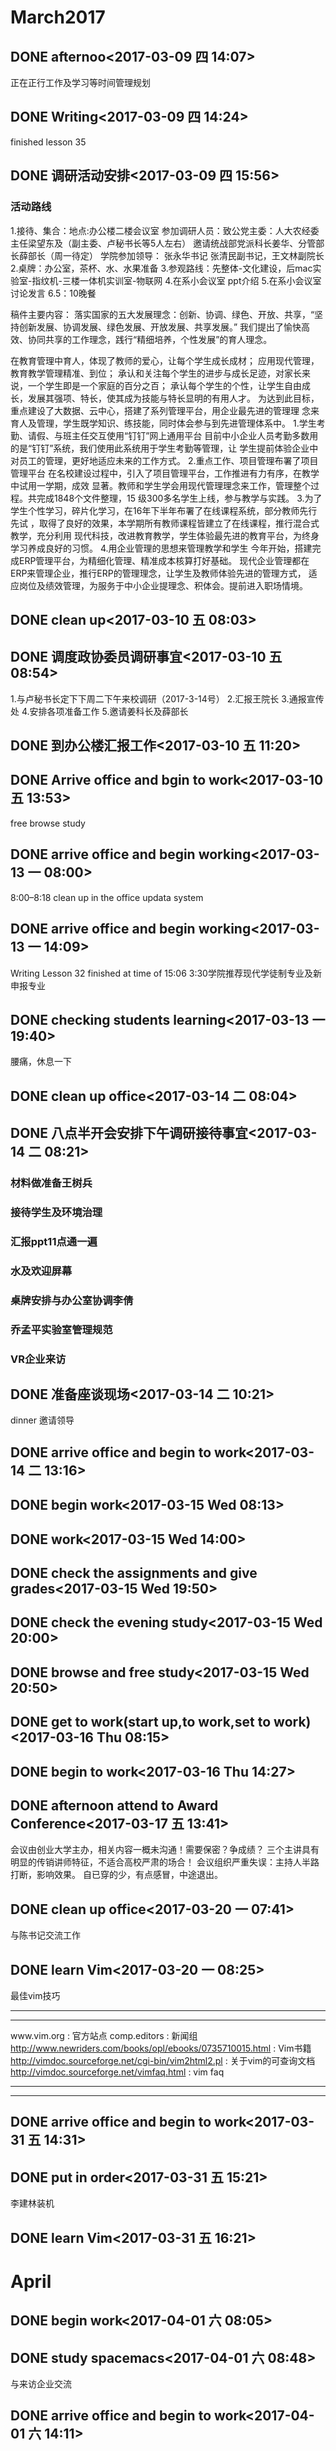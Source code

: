 * March2017
** DONE afternoo<2017-03-09 四 14:07>
   CLOSED: [2017-03-09 四 14:20]
    :LOGBOOK:
    - State "DONE"       from "STARTED"    [2017-03-09 四 14:20]
    CLOCK: [2017-03-09 四 14:08]--[2017-03-09 四 14:12] =>  0:04
    :END:
正在正行工作及学习等时间管理规划
** DONE Writing<2017-03-09 四 14:24>
   CLOSED: [2017-03-09 四 15:18]
    :LOGBOOK:
    - State "DONE"       from "STARTED"    [2017-03-09 四 15:18]
    CLOCK: [2017-03-09 四 14:24]--[2017-03-09 四 15:18] =>  0:54
    :END:
finished lesson 35
** DONE 调研活动安排<2017-03-09 四 15:56>
   CLOSED: [2017-03-09 四 17:01]
   :LOGBOOK:
   - State "DONE"       from "STARTED"    [2017-03-09 四 17:01]
   CLOCK: [2017-03-09 四 15:55]--[2017-03-09 四 17:01] =>  1:06
   :END:

*** 活动路线
1.接待、集合：地点:办公楼二楼会议室
参加调研人员：致公党主委：人大农经委主任梁望东及（副主委、卢秘书长等5人左右）
邀请统战部党派科长姜华、分管部长薛部长（周一待定）
学院参加领导：
张永华书记
张清民副书记，王文林副院长
2.桌牌：办公室，茶杯、水、水果准备
3.参观路线：先整体-文化建设，后mac实验室-指纹机-三楼一体机实训室-物联网
4.在系小会议室 ppt介绍
5.在系小会议室讨论发言
6.5：10晚餐

稿件主要内容：
落实国家的五大发展理念：创新、协调、绿色、开放、共享，“坚持创新发展、协调发展、绿色发展、开放发展、共享发展。”
我们提出了愉快高效、协同共享的工作理念，践行“精细培养，个性发展”的育人理念。

在教育管理中育人，体现了教师的爱心，让每个学生成长成材；
应用现代管理，教育教学管理精准、到位；
承认和关注每个学生的进步与成长足迹，对家长来说，一个学生即是一个家庭的百分之百；
承认每个学生的个性，让学生自由成长，发展其强项、特长，使其成为技能与特长显明的有用人才。
为达到此目标，重点建设了大数据、云中心，搭建了系列管理平台，用企业最先进的管理理
念来育人及管理，学生既学知识、练技能，同时体会参与到先进管理体系中。
1.学生考勤、请假、与班主任交互使用“钉钉”网上通用平台
目前中小企业人员考勤多数用的是“钉钉”系统，我们使用此系统用于学生考勤等管理，让
学生提前体验企业中对员工的管理，更好地适应未来的工作方式。
2.重点工作、项目管理布署了项目管理平台
在名校建设过程中，引入了项目管理平台，工作推进有力有序，在教学中试用一学期，成效
显著。教师和学生学会用现代管理理念来工作，管理整个过程。共完成1848个文件整理，15
级300多名学生上线，参与教学与实践。
3.为了学生个性学习，碎片化学习，在16年下半年布署了在线课程系统，部分教师先行先试
，取得了良好的效果，本学期所有教师课程皆建立了在线课程，推行混合式教学，充分利用
现代科技，改进教育教学，学生体验最先进的教育平台，为终身学习养成良好的习惯。
4.用企业管理的思想来管理教学和学生
今年开始，搭建完成ERP管理平台，为精细化管理、精准成本核算打好基础。
现代企业管理都在ERP来管理企业，推行ERP的管理理念，让学生及教师体验先进的管理方式，
适应岗位及绩效管理，为服务于中小企业提理念、积体会。提前进入职场情境。

** DONE clean up<2017-03-10 五 08:03>
   CLOSED: [2017-03-10 五 08:44]
   :LOGBOOK:
   - State "DONE"       from "STARTED"    [2017-03-10 五 08:44]
   CLOCK: [2017-03-10 五 08:03]--[2017-03-10 五 08:44] =>  0:41
   :END:

** DONE 调度政协委员调研事宜<2017-03-10 五 08:54>
   CLOSED: [2017-03-10 五 11:19]
    :LOGBOOK:
    - State "DONE"       from "STARTED"    [2017-03-10 五 11:19]
    CLOCK: [2017-03-10 五 08:54]--[2017-03-10 五 11:19] =>  2:25
    :END:
1.与卢秘书长定下下周二下午来校调研（2017-3-14号）
2.汇报王院长
3.通报宣传处
4.安排各项准备工作
5.邀请姜科长及薛部长
** DONE 到办公楼汇报工作<2017-03-10 五 11:20>
   CLOSED: [2017-03-10 五 13:51]
   :LOGBOOK:
   - State "DONE"       from "STARTED"    [2017-03-10 五 13:51]
   CLOCK: [2017-03-10 五 11:20]--[2017-03-10 五 13:51] =>  2:31
   :END:
** DONE Arrive office and bgin to work<2017-03-10 五 13:53>
   CLOSED: [2017-03-10 五 17:15]
    :LOGBOOK:
    - State "DONE"       from "STARTED"    [2017-03-10 五 17:15]
    CLOCK: [2017-03-10 五 13:52]--[2017-03-10 五 17:15] =>  3:23
    :END:
free browse study
** DONE arrive office and begin working<2017-03-13 一 08:00>
   CLOSED: [2017-03-13 一 11:55]
    :LOGBOOK:
    - State "DONE"       from "STARTED"    [2017-03-13 一 11:55]
    :END:
8:00--8:18 clean up in the office
updata system
** DONE arrive office and begin working<2017-03-13 一 14:09>
   CLOSED: [2017-03-13 一 18:38]
    :LOGBOOK:
    - State "DONE"       from "STARTED"    [2017-03-13 一 18:38]
    CLOCK: [2017-03-13 一 14:09]--[2017-03-13 一 18:38] =>  4:29
    :END:
Writing Lesson 32 finished at time of 15:06
3:30学院推荐现代学徒制专业及新申报专业
** DONE checking students learning<2017-03-13 一 19:40>
   CLOSED: [2017-03-13 一 20:11]
   :LOGBOOK:
   - State "DONE"       from "STARTED"    [2017-03-13 一 20:11]
   CLOCK: [2017-03-13 一 19:40]--[2017-03-13 一 20:11] =>  0:31
   :END:
腰痛，休息一下
** DONE clean up office<2017-03-14 二 08:04>
   CLOSED: [2017-03-14 二 08:20]
   :LOGBOOK:
   - State "DONE"       from "STARTED"    [2017-03-14 二 08:20]
   CLOCK: [2017-03-14 二 08:03]--[2017-03-14 二 08:20] =>  0:17
   :END:
** DONE 八点半开会安排下午调研接待事宜<2017-03-14 二 08:21>
   CLOSED: [2017-03-14 二 10:20]
   :LOGBOOK:
   - State "DONE"       from "STARTED"    [2017-03-14 二 10:20]
   CLOCK: [2017-03-14 二 08:21]--[2017-03-14 二 10:20] =>  1:59
   :END:
*** 材料做准备王树兵
*** 接待学生及环境治理
*** 汇报ppt11点通一遍
*** 水及欢迎屏幕
*** 桌牌安排与办公室协调李倩
*** 乔孟平实验室管理规范
*** VR企业来访
** DONE 准备座谈现场<2017-03-14 二 10:21>
   CLOSED: [2017-03-14 二 11:44]
   :LOGBOOK:
   - State "DONE"       from "STARTED"    [2017-03-14 二 11:44]
   CLOCK: [2017-03-14 二 10:21]--[2017-03-14 二 11:44] =>  1:23
   :END:
dinner 邀请领导
** DONE arrive office and begin to work<2017-03-14 二 13:16>
   CLOSED: [2017-03-14 Tue 21:13]
   :LOGBOOK:
   - State "DONE"       from "STARTED"    [2017-03-14 Tue 21:13]
   :END:
** DONE begin work<2017-03-15 Wed 08:13>
   CLOSED: [2017-03-15 Wed 11:51]
   :LOGBOOK:
   - State "DONE"       from "STARTED"    [2017-03-15 Wed 11:51]
   CLOCK: [2017-03-15 Wed 08:13]--[2017-03-15 Wed 11:50] =>  3:37
   :END:
** DONE work<2017-03-15 Wed 14:00>
   CLOSED: [2017-03-15 Wed 19:42]
   :LOGBOOK:
   - State "DONE"       from "STARTED"    [2017-03-15 Wed 19:42]
   CLOCK: [2017-03-15 Wed 14:08]--[2017-03-15 Wed 17:12] =>  3:04
   :END:
** DONE check the assignments and give grades<2017-03-15 Wed 19:50>
   CLOSED: [2017-03-15 Wed 20:00]
   :LOGBOOK:
   - State "DONE"       from "STARTED"    [2017-03-15 Wed 20:00]
   CLOCK: [2017-03-15 Wed 19:56]--[2017-03-15 Wed 20:00] =>  0:04
   :END:
** DONE check the evening study<2017-03-15 Wed 20:00>
   CLOSED: [2017-03-15 Wed 20:19]
   :LOGBOOK:
   - State "DONE"       from "STARTED"    [2017-03-15 Wed 20:19]
   CLOCK: [2017-03-15 Wed 20:01]--[2017-03-15 Wed 20:19] =>  0:18
   :END:
** DONE browse and free study<2017-03-15 Wed 20:50>
   CLOSED: [2017-03-15 Wed 21:32]
   :LOGBOOK:
   - State "DONE"       from "STARTED"    [2017-03-15 Wed 21:32]
   CLOCK: [2017-03-15 Wed 20:50]--[2017-03-15 Wed 21:32] =>  0:42
   :END:
** DONE get to work(start up,to work,set to work)<2017-03-16 Thu 08:15>
   CLOSED: [2017-03-16 Thu 11:39]
   :LOGBOOK:
   - State "DONE"       from "STARTED"    [2017-03-16 Thu 11:39]
   CLOCK: [2017-03-16 Thu 08:15]--[2017-03-16 Thu 11:50] =>  3:35
   :END:
** DONE begin to work<2017-03-16 Thu 14:27>
   CLOSED: [2017-03-16 四 16:49]
   :LOGBOOK:
   - State "DONE"       from "STARTED"    [2017-03-16 四 16:49]
   CLOCK: [2017-03-16 Thu 14:27]--[2017-03-16 四 16:50] =>  2:23
   :END:
** DONE afternoon attend to Award Conference<2017-03-17 五 13:41>
   CLOSED: [2017-03- 17 五 16:26]
   :LOGBOOK:
   - State "DONE"       from "STARTED"    [2017-03-17 五 16:26]
   CLOCK: [2017-03-17 五 13:41]--[2017-03-17 五 16:26] =>  2:45
   :END:
会议由创业大学主办，相关内容一概未沟通！需要保密？争成绩？
三个主讲具有明显的传销讲师特征，不适合高校严肃的场合！
会议组织严重失误：主持人半路打断，影响效果。
自已穿的少，有点感冒，中途退出。
** DONE clean up office<2017-03-20 一 07:41>
   CLOSED: [2017-03-20 一 08:22]
   :LOGBOOK:
   - State "DONE"       from "STARTED"    [2017-03-20 一 08:22]
   CLOCK: [2017-03-20 一 07:41]--[2017-03-20 一 07:43] =>  0:02
   :END:
与陈书记交流工作

** DONE learn Vim<2017-03-20 一 08:25>
   CLOSED: [2017-03-20 一 09:37]
   :LOGBOOK:
   - State "DONE"       from "STARTED"    [2017-03-20 一 09:37]
   CLOCK: [2017-03-20 一 08:29]--[2017-03-20 一 08:54] =>  0:25
   CLOCK: [2017-03-20 一 08:25]--[2017-03-20 一 08:29] =>  0:04
   :END:
最佳vim技巧
----------------------------------------
# 信息来源
----------------------------------------
www.vim.org         : 官方站点
comp.editors        : 新闻组
http://www.newriders.com/books/opl/ebooks/0735710015.html : Vim书籍
http://vimdoc.sourceforge.net/cgi-bin/vim2html2.pl : 关于vim的可查询文档
http://vimdoc.sourceforge.net/vimfaq.html          : vim faq
----------------------------------------
# 基础
----------------------------------------
** DONE arrive office and begin to work<2017-03-31 五 14:31>
   CLOSED: [2017-06-05 Mon 17:16]
   :PROPERTIES:
   :ID:       D01010A3-DC79-4DF6-888C-5E06068B07F2
   :END:
   :LOGBOOK:
   - State "DONE"       from "STARTED"    [2017-06-05 Mon 17:16]
   CLOCK: [2017-03-31 五 14:31]--[2017-03-31 五 14:35] =>  0:04
   :END:
** DONE put in order<2017-03-31 五 15:21>
   CLOSED: [2017-03-31 五 16:19]
   :LOGBOOK:
   - State "DONE"       from "STARTED"    [2017-03-31 五 16:19]
   CLOCK: [2017-03-31 五 15:21]--[2017-03-31 五 16:19] =>  0:58
   :END:
李建林装机
** DONE learn Vim<2017-03-31 五 16:21>
   CLOSED: [2017-03-31 五 16:27]
   :LOGBOOK:
   - State "DONE"       from "STARTED"    [2017-03-31 五 16:27]
   CLOCK: [2017-03-31 五 16:21]--[2017-03-31 五 16:27] =>  0:06
   :END:
* April
** DONE begin work<2017-04-01 六 08:05>
   CLOSED: [2017-04-01 六 08:48]
   :LOGBOOK:
   - State "DONE"       from "STARTED"    [2017-04-01 六 08:48]
   CLOCK: [2017-04-01 六 08:05]--[2017-04-01 六 08:48] =>  0:43
   :END:
** DONE study spacemacs<2017-04-01 六 08:48>
   CLOSED: [2017-04-01 六 11:44]
   :LOGBOOK:
   - State "DONE"       from "STARTED"    [2017-04-01 六 11:44]
   CLOCK: [2017-04-01 六 08:48]--[2017-04-01 六 11:44] =>  2:56
   :END:
与来访企业交流
** DONE arrive office and begin to work<2017-04-01 六 14:11>
   CLOSED: [2017-04-01 六 15:01]
   :LOGBOOK:
   - State "DONE"       from "STARTED"    [2017-04-01 六 15:01]
   CLOCK: [2017-04-01 六 14:11]--[2017-04-01 六 14:15] =>  0:04
   :END:
** DONE check teaching<2017-04-04 二 19:00>
   CLOSED: [2017-04-04 二 19:27]
   :LOGBOOK:
   - State "DONE"       from "STARTED"    [2017-04-04 二 19:27]
   CLOCK: [2017-04-04 二 18:59]--[2017-04-04 二 19:27] =>  0:28
   :END:
** DONE Learning education theory<2017-04-04 二 19:30>
   CLOSED: [2017-04-04 二 20:23]
   :LOGBOOK:
   - State "DONE"       from "STARTED"    [2017-04-04 二 20:23]
   CLOCK: [2017-04-04 二 19:30]--[2017-04-04 二 20:23] =>  0:53
   :END:
** DONE clean up the office<2017-04-05 三 08:10>
   CLOSED: [2017-04-05 三 08:31]
   :LOGBOOK:
   - State "DONE"       from "STARTED"    [2017-04-05 三 08:31]
   CLOCK: [2017-04-05 三 08:10]--[2017-04-05 三 08:31] =>  0:21
   :END:
** DONE handwriting<2017-04-05 三 08:31>
   CLOSED: [2017-04-05 三 08:41]
   :LOGBOOK:
   - State "DONE"       from "STARTED"    [2017-04-05 三 08:41]
   CLOCK: [2017-04-05 三 08:31]--[2017-04-05 三 08:41] =>  0:10
   :END:
初会
** DONE browse and study<2017-04-05 三 08:42>
   CLOSED: [2017-04-05 Wed 10:02]
   :LOGBOOK:
   - State "DONE"       from "STARTED"    [2017-04-05 Wed 10:02]
 CLOCK: [2017-04-05 Wed 08:42]--[2017-04-05 Wed 10:02] =>  1:20

   :END:

** DONE writing<2017-04-05 Wed 10:03>
   CLOSED: [2017-04-05 Wed 10:30]
   :LOGBOOK:
   - State "DONE"       from "STARTED"    [2017-04-05 Wed 10:30]
   CLOCK: [2017-04-05 Wed 10:03]--[2017-04-05 Wed 10:30] =>  0:27
   :END:
** DONE check teaching<2017-04-05 Wed 10:31>
   CLOSED: [2017-04-05 三 11:18]
   :LOGBOOK:
   - State "DONE"       from "STARTED"    [2017-04-05 三 11:18]
   CLOCK: [2017-04-05 三 10:36]--[2017-04-05 三 11:18] =>  0:42
   :END:
** DONE handwriting<2017-04-05 三 15:12>
   CLOSED: [2017-04-05 三 15:29]
   :LOGBOOK:
   - State "DONE"       from "STARTED"    [2017-04-05 三 15:29]
   CLOCK: [2017-04-05 三 15:12]--[2017-04-05 三 15:29] =>  0:17
   :END:
** DONE to go to shop and buy cheap paper<2017-04-05 三 15:30>
   CLOSED: [2017-04-05 三 18:01]
   :LOGBOOK:
   - State "DONE"       from "STARTED"    [2017-04-05 三 18:01]
   CLOCK: [2017-04-05 三 15:30]--[2017-04-05 三 18:01] =>  2:31
   :END:
** DONE browse moddle<2017-04-05 三 18:54>
   CLOSED: [2017-04-05 三 20:09]
   :LOGBOOK:
   - State "DONE"       from "STARTED"    [2017-04-05 三 20:09]
   CLOCK: [2017-04-05 三 18:54]--[2017-04-05 三 20:09] =>  1:15
   :END:
** DONE learn Vim<2017-04-06 四 08:13>
   CLOSED: [2017-04-06 四 11:01]
   :PROPERTIES:
   :ID:       71B6B474-3A4B-43DF-A577-0C0D14007D80
   :END:
   :LOGBOOK:
   - State "DONE"       from "STARTED"    [2017-04-06 四 11:01]
   CLOCK: [2017-04-06 四 08:13]--[2017-04-06 四 11:01] =>  2:48
   :END:
** DONE Handwriting<2017-04-06 四 14:58>
   CLOSED: [2017-04-06 四 15:21]
   :PROPERTIES:
   :ID:       9868CF60-184E-49A7-B5C7-8BEDDDE81096
   :END:
   :LOGBOOK:
   - State "DONE"       from "STARTED"    [2017-04-06 四 15:21]
   CLOCK: [2017-04-06 四 14:58]--[2017-04-06 四 15:21] =>  0:23
   :END:
** DONE deep thinking<2017-04-06 四 15:22>
   CLOSED: [2017-04-06 四 16:37]
   :PROPERTIES:
   :ID:       FA9E5D3C-821D-413C-96D5-AD8B26E4A4F8
   :END:
   :LOGBOOK:
   - State "DONE"       from "STARTED"    [2017-04-06 四 16:37]
   CLOCK: [2017-04-06 四 15:22]--[2017-04-06 四 16:37] =>  1:15
   :END:
Vipabc在线英语教育
实时、互动、个性化
** DONE learn Vim<2017-04-06 四 16:38>
   CLOSED: [2017-04-06 四 17:25]
   :LOGBOOK:
   - State "DONE"       from "STARTED"    [2017-04-06 四 17:25]
   CLOCK: [2017-04-06 四 16:38]--[2017-04-06 四 17:25] =>  0:47
   :END:
** DONE to have dinner<2017-04-06 四 17:25>
   CLOSED: [2017-04-06 四 20:34]
   :LOGBOOK:
   - State "DONE"       from "STARTED"    [2017-04-06 四 20:34]
   CLOCK: [2017-04-06 四 17:25]--[2017-04-06 四 20:34] =>  3:09
   :END:
** DONE Read document<2017-04-07 五 10:19>
   CLOSED: [2017-04-07 五 10:40]
   :LOGBOOK:
   - State "DONE"       from "STARTED"    [2017-04-07 五 10:40]
   CLOCK: [2017-04-07 五 10:19]--[2017-04-07 五 10:40] =>  0:21
   :END:
** DONE learn Vim<2017-04-07 五 10:41>
   CLOSED: [2017-04-07 五 11:53]
   :LOGBOOK:
   - State "DONE"       from "STARTED"    [2017-04-07 五 11:53]
   CLOCK: [2017-04-07 五 10:41]--[2017-04-07 五 11:53] =>  1:12
   :END:
** DONE Handwriting<2017-04-07 五 14:58>
   CLOSED: [2017-04-07 五 15:09]
   :LOGBOOK:
   - State "DONE"       from "STARTED"    [2017-04-07 五 15:09]
   CLOCK: [2017-04-07 五 14:58]--[2017-04-07 五 15:09] =>  0:11
   :END:
** DONE browse and free learn<2017-04-07 五 15:09>
   CLOSED: [2017-04-07 五 16:53]
   :LOGBOOK:
   - State "DONE"       from "STARTED"    [2017-04-07 五 16:53]
   CLOCK: [2017-04-07 五 15:09]--[2017-04-07 五 16:53] =>  1:44
   :END:
教代会
** DONE Faculty congress<2017-04-08 六 08:45>
   CLOSED: [2017-04-08 六 14:58]

   :LOGBOOK:
   - State "DONE"       from "STARTED"    [2017-04-08 六 14:58]
   - State "STARTED"    from "DONE"       [2017-04-08 六 12:51]
   CLOCK: [2017-04-08 六 12:51]--[2017-04-08 六 14:58] =>  2:07
   - State "DONE"       from "STARTED"    [2017-04-08 六 12:50]
   CLOCK: [2017-04-08 六 08:45]--[2017-04-08 六 12:50] =>  4:05
   :END:
** DONE 企业来访，谈大国大赛<2017-04-10 一 08:00>
   CLOSED: [2017-04-10 一 10:56]
   :LOGBOOK:
   - State "DONE"       from "STARTED"    [2017-04-10 一 10:56]
   CLOCK: [2017-04-10 一 08:00]--[2017-04-10 一 10:56] =>  2:56
   :END:
** DONE Hangwriting<2017-04-10 一 11:21>
   CLOSED: [2017-04-10 一 11:47]
   :LOGBOOK:
   - State "DONE"       from "STARTED"    [2017-04-10 一 11:47]
   CLOCK: [2017-04-10 一 11:21]--[2017-04-10 一 11:47] =>  0:26
   :END:
** DONE begin to work<2017-04-10 一 15:07>
   CLOSED: [2017-04-10 一 17:06]
   :LOGBOOK:
   - State "DONE"       from "STARTED"    [2017-04-10 一 17:06]
   CLOCK: [2017-04-10 一 15:07]--[2017-04-10 一 17:06] =>  1:59
   :END:
去张书记办公室：
1.关于参展：以企业为业，完善方案。
2.VR、AR人才培养30人
3.学院ai设计方案
** DONE clean up office<2017-04-12 三 08:04>
   CLOSED: [2017-04-12 三 08:21]
   :LOGBOOK:
   - State "DONE"       from "STARTED"    [2017-04-12 三 08:21]
   CLOCK: [2017-04-12 三 08:03]--[2017-04-12 三 08:21] =>  0:18
   :END:
** DONE Browse and learn pricatice<2017-04-12 三 08:41>
   CLOSED: [2017-04-12 三 09:25]
   :LOGBOOK:
   - State "DONE"       from "STARTED"    [2017-04-12 三 09:25]
   CLOCK: [2017-04-12 三 08:43]--[2017-04-12 三 09:25] =>  0:42
   :END:
** DONE Handwriting<2017-04-12 三 09:25>
   CLOSED: [2017-04-12 三 10:21]
   :LOGBOOK:
   - State "DONE"       from "STARTED"    [2017-04-12 三 10:21]
   CLOCK: [2017-04-12 三 09:25]--[2017-04-12 三 10:21] =>  0:56
   :END:
** DONE 企业来访<2017-04-12 三 10:21>
   CLOSED: [2017-04-12 三 11:19]
   :LOGBOOK:
   - State "DONE"       from "STARTED"    [2017-04-12 三 11:19]
   CLOCK: [2017-04-12 三 10:21]--[2017-04-12 三 11:19] =>  0:58
   :END:
五舟教育：张海键
** DONE 布置教学环境<2017-04-12 三 17:37>
   CLOSED: [2017-04-12 三 17:52]
   :LOGBOOK:
   - State "DONE"       from "STARTED"    [2017-04-12 三 17:52]
   CLOCK: [2017-04-12 三 17:36]--[2017-04-12 三 17:52] =>  0:16
   :END:
指导ps社团活动，下达设计任务。
** check teaching<2017-04-12 三 20:29>
** DONE clean up office<2017-04-13 四 07:31>
   CLOSED: [2017-04-13 四 07:50]
   :LOGBOOK:
   - State "DONE"       from "STARTED"    [2017-04-13 四 07:50]
   CLOCK: [2017-04-13 四 07:31]--[2017-04-13 四 07:50] =>  0:19
   :END:
** DONE Learn Vim<2017-04-13 四 07:52>
   CLOSED: [2017-04-13 四 09:01]
   :LOGBOOK:
   - State "DONE"       from "STARTED"    [2017-04-13 四 09:01]
   CLOCK: [2017-04-13 四 07:52]--[2017-04-13 四 09:01] =>  1:09
   :END:
** DONE writing<2017-04-13 四 09:02>
   CLOSED: [2017-04-13 四 09:24]
   :LOGBOOK:
   - State "DONE"       from "STARTED"    [2017-04-13 四 09:24]
   CLOCK: [2017-04-13 四 09:02]--[2017-04-13 四 09:24] =>  0:22
   :END:
** DONE H3C meeting<2017-04-13 四 09:25>
   CLOSED: [2017-04-13 四 11:58]
   :LOGBOOK:
   - State "DONE"       from "STARTED"    [2017-04-13 四 11:58]
   CLOCK: [2017-04-13 四 09:25]--[2017-04-13 四 11:58] =>  2:33
   :END:
书记召集会议
** DONE writing<2017-04-13 四 14:58>
   CLOSED: [2017-04-13 四 17:22]
   :LOGBOOK:
   - State "DONE"       from "STARTED"    [2017-04-13 四 17:22]
     CLOCK: [2017-04-13 四 14:58]--[2017-04-13 四 17:22] =>  2:24
   :END:
** DONE clean up office<2017-04-14 五 08:00>
   CLOSED: [2017-04-14 五 08:47]
   :LOGBOOK:
   - State "DONE"       from "STARTED"    [2017-04-14 五 08:47]
   CLOCK: [2017-04-14 五 08:00]--[2017-04-14 五 08:47] =>  0:47
   :END:
** DONE check teaching and to relax<2017-04-14 五 09:36>
   CLOSED: [2017-04-14 五 10:04]
   :LOGBOOK:
   - State "DONE"       from "STARTED"    [2017-04-14 五 10:04]
   CLOCK: [2017-04-14 五 09:36]--[2017-04-14 五 10:04] =>  0:28
   :END:
安排课堂关手机活动
ps社团进展
** DONE 配置spacemacs<2017-04-14 五 10:04>
   CLOSED: [2017-04-14 五 11:06]
   :LOGBOOK:
   - State "DONE"       from "STARTED"    [2017-04-14 五 11:06]
   CLOCK: [2017-04-14 五 10:05]--[2017-04-14 五 11:06] =>  1:01
   :END:
** DONE check teaching<2017-04-16 日 20:04>
   CLOSED: [2017-04-16 日 20:55]
   :LOGBOOK:
   - State "DONE"       from "STARTED"    [2017-04-16 日 20:55]
   CLOCK: [2017-04-16 日 20:04]--[2017-04-16 日 20:55] =>  0:51
   :END:
** DONE clean up office<2017-04-17 一 08:00>
   CLOSED: [2017-04-17 一 08:00]
   :LOGBOOK:
   - State "DONE"       from "STARTED"   [04-17 一 08:23]
   CLOCK: [2017-04-17 一 08:00]--[2017-04-17 一 08:23] =>  0:23
   :END:
** DONE Learn Vim<2017-04-17 一 08:45>
   CLOSED: [2017-04-17 一 10:30]
   :LOGBOOK:
   - State "DONE"       from "STARTED"    [2017-04-17 一 10:30]
   CLOCK: [2017-04-17 一 08:45]--[2017-04-17 一 10:30] =>  1:45
   :END:
济南博赛网络董总来访
 (一) 按屏幕移动
(二) 按文本块移动
(三) 按搜索移动
(四) 按行号移动

*** (一) 按屏幕移动

**** (1) 滚动屏幕
   “一屏”
   Ctrl + F      向前滚动一屏
   Ctrl + B      向后滚动一屏
   “半屏”
   Ctrl + D     向前滚动半屏（下）
   Ctrl + U     向后滚动半屏（上）
   “一行”
   Ctrl + E      向上滚动一行
   Ctrl + Y      向下滚动一行
   注意：这两个命令并不把光标定位到行首，当调用这两个命令时，光标将保持在行中的原有位置。

**** (2) 使用z重新定位屏幕
   z + Return      把当前行移动到屏幕顶部并滚动
   z + .                 把当前行移动到屏幕中央并滚动
   z + -                把当前行移动到屏幕底部并滚动

**** (3) 刷新屏幕
   Ctrl + L      不用滚动也可以刷新屏幕

**** (4) 在屏幕内移动
   H      移动到起始点 —— 屏幕首行
   M     移动到屏幕的中间行
   L       移动到屏幕的行末
   nH    移动到屏幕首行下面的第n行
   nL     移动到屏幕行末上面的第n行

**** (5) 按行移动
   除了j（向下）和k（向上）移动光标，还有：

   Return      移动到下一行的首字符
   +                移动到下一行的首字符
   -                 移动到前一行的首字符

**** (6) 在当前行内移动
   除了h（向左）和l（向右）移动光标，0（行首）和$（行尾）移动光标，还有：
   ^            移动到当前行的第一个非空格的字符
   n + |       移动到当前行的第n列


*** (二) 按文本块移动
  另一种可以在vi文件中移动的方式则是按文本块（单词、句子、段落或节）移动。
  除了：
  w或W     按单词前移
  b或B       按单词后移
  还有：
  e           移动到词尾
  E           移动到词尾（忽略标点）
  (            移动到当前句子的开始
  )            移动到下一句子的开始
  {            移动到当前段落的开始（下一段）
  }            移动到当前段落的开始（上一段）
  [[//       移动到当前节的开始（下一节）
  ]]*           移动到当前节的开始（上一节）

  注意：可以把数字和移动命令结合在一起使用。例如：
  3)      向前移动三个句子
  d)      删除到当前句子结尾的文本
  2y}    复制前面的两个段落

*** (三) 按搜索移动
  搜索命令是专用字符 / （斜杠）。
  当输入斜杠时，它将出现在屏幕的底行上，然后就可以输入想要搜索的模式。/pattern + Return
  模式可以是整个单词或任意其他的字符序列（也称为“字符串”）。
  vi 从光标处开始向前搜索，如果需要，可以把光标移动到文件的开始。光标将移动到模式第一次出现的位置，如果没有发现相匹配的文本，vi 就把“Pattern not found”信息显示在状态行上。

  注意：/ （斜杠）是向前搜索，向后搜索使用 ? （问号）。

**** (1) 重复搜索
   前面的搜索模式在整个编辑会话中都是可用的。完成一次搜索后，可以对上个模式使用再搜索命令，这样可以避免重复原来的击键。
   n                        同向重复搜索
   N                       反相重复搜索
   / + Return        向前重复搜索
   ? + Return        向后重复搜索

   注意：vi 有一个“wrapscan”选项，它可以控制是否需要折回搜索。
   :set nowrapscan        取消折回搜索
   :set wrapscan             启用折回搜索

**** (2) 当前行内搜索
   f 也有作用在当前行内的微型版的搜索命令。
   fx        在行内搜索（移动光标到）x 的下一个实例，这里 x 代表任何字符
   Fx       在行内搜索（移动光标到）x 的上一个实例
   tx       在行内搜索（移动光标到）x 的下一个实例前面的字符
   Tx      在行内搜索（移动光标到）x 的上一个实例后面的字符
   ;         同方向重复前面的搜索命令
   ,         反方向重复前面的搜索命令

   注意：
   (1) dfx 将删除到指定字符 x （包括 x）之间的文本，该命令常用来删除或复制行中的部分文本。因为，如果行内有符号或标点，统计单词就会变得很困难，那么可能需要使用 dfx 来代替 dw。
   (2) t 命令除了把光标定位在搜索字符的前面之外，它的作用与 f 相同。例如，ct. 命令可以修改到句子结尾的所有文本，并保留句点。


*** (四) 按行号移动
  文件中的行都被顺序地编号，因此可以通过指定行号在文件中移动。
  :se nu         显示行号
  :se nonu    不显示行号
  由于编译程序的错误信息指定了行号，因此它对程序员来说非常有用。

  注意：Ctrl + G 命令将行号等信息显示在屏幕底部（包括：当前行号、文件总行数和当前行在总行中的百分比）。

  G（转移）命令
  可以使用行号在文件中转移光标。G（转移）命令使用行号作为数字参数而直接移动到那行。例如：
  12G     把光标移动到第12行的开始
  不带行号的 G 命令把光标移动到文件的最后一样。

  注意：两个反引号（``）和一对单引号（''）
  如果在这段时期没有进行编辑，那么输入两个反引号（``）可以使你返回到原来的位置（上次调用G命令的位置）。
  如果已进行了编辑，然后使用了不同于G的命令移动过光标，那么 `` 将把光标返回到上次编辑的位置。
  如果已经调用了搜索命令（/ 或 ?），则 `` 将把光标返回到开始进行搜索的位置。

  一对单引号（''）除了把光标返回到行首而不是光标以前所在的确切位置外，它与两个反引号（``）的作用很相似。

  使用 Ctrl + G 显示的总行数可以提示你大致需要移动多少行。

  按行号移动可以使你在大型文件中快速地从一个位置移动到另一个位置。
** DONE arrival at office and begin to work<2017-04-17 一 14:02>
   CLOSED: [2017-04-17 一 14:30]
   :LOGBOOK:
   - State "DONE"       from "STARTED"    [2017-04-17 一 14:30]
   CLOCK: [2017-04-17 一 14:02]--[2017-04-17 一 14:06] =>  0:04
   :END:
**  DONE handwriting<2017-04-17 一 14:30>
   CLOSED: [2017-04-17 一 15:30]
   :LOGBOOK:
   - State "DONE"       from "STARTED"    [2017-04-17 一 15:30]
   CLOCK: [2017-04-17 一 14:30]--[2017-04-17 一 15:30] =>  1:00
   :END:
企业来访：我赢职场
** DONE clean up office<2017-04-18 Tue 07:57>
   CLOSED: [2017-04-18 Tue 08:00]
   :LOGBOOK:
   - State "DONE"       from "STARTED"    [2017-04-18 Tue 08:00]
   CLOCK: [2017-04-18 Tue 07:57]--[2017-04-18 Tue 08:00] =>  0:03
   :END:
** DONE I have backache, so I to relax<2017-04-18 Tue 08:31>
   CLOSED: [2017-04-18 Tue 18:29]
   :LOGBOOK:
   - State "DONE"       from "STARTED"    [2017-04-18 Tue 18:29]
   :END:
** DONE clean up office<2017-04-19 三 07:48>
   CLOSED: [2017-04-19 三 08:27]
   :LOGBOOK:
   - State "DONE"       from "STARTED"    [2017-04-19 三 08:27]
   CLOCK: [2017-04-19 三 07:48]--[2017-04-19 三 07:49] =>  0:01
   :END:
** DONE meeting lilin<2017-04-18 二 14:30>
   CLOSED: [2017-04-19 三 07:50]
   :LOGBOOK:
   - State "DONE"       from "STARTED"    [2017-04-18 二 14：30]
   CLOCK: [2017-04-18 二 14:30]--[2017-04-18 二 17:10] =>  2:40
   :END:
** DONE meeting zhangshuji<2017-04-18 二 11:00>
   CLOSED: [2017-04-19 三 07:50]
   :LOGBOOK:
   - State "DONE"       from "STARTED"    [2017-04-18 二 11：55]
   CLOCK: [2017-04-18 二 11:00]--[2017-04-18 二 11:55] =>  0:55
   :END:
** DONE Power failure and then meeting wangyuanzhang<2017-04-18 二 09:00>
   CLOSED: [2017-04-19 三 07:50]
   :LOGBOOK:
   - State "DONE"       from "STARTED"    [2017-04-18 二 09：00]
   CLOCK: [2017-04-18 二 09:00]--[2017-04-18 二 11:00] =>  2:00
   :END:
** DONE writing<2017-04-19 三 08:27>
   CLOSED: [2017-04-19 三 09:03]
   :LOGBOOK:
   - State "DONE"       from "STARTED"    [2017-04-19 三 09:03]
   CLOCK: [2017-04-19 三 08:27]--[2017-04-19 三 09:03] =>  0:36
   :END:
** DONE Free browse<2017-04-19 三 09:04>
   CLOSED: [2017-04-19 三 09:35]
   :LOGBOOK:
   - State "DONE"       from "STARTED"    [2017-04-19 三 09:35]
   CLOCK: [2017-04-19 三 09:04]--[2017-04-19 三 09:35] =>  0:31
   :END:
** DONE check teaching<2017-04-19 三 09:38>
   CLOSED: [2017-04-19 三 11:16]
   :LOGBOOK:
   - State "DONE"       from "STARTED"    [2017-04-19 三 11:16]
   CLOCK: [2017-04-19 三 09:35]--[2017-04-19 三 11:16] =>  1:41
   :END:
   :LOGBOOK:
   - State "DONE"       from "STARTED"    [2017-04-19 三 20:34]
   CLOCK: [2017-04-19 三 19:37]--[2017-04-19 三 20:34] =>  0:57
   :END:
** DONE clean up office<2017-04-20 四 08:00>
   CLOSED: [2017-04-20 四 08:30]
   :LOGBOOK:
   - State "DONE"       from "STARTED"    [2017-04-20 四 08:30]
   CLOCK: [2017-04-20 四 08:00]--[2017-04-20 四 08:30] =>  0:30
   :END:
** DONE Browse and learn practive<2017-04-20 四 08:31>
   CLOSED: [2017-04-20 四 09:27]
   :LOGBOOK:
   - State "DONE"       from "STARTED"    [2017-04-20 四 09:27]
   CLOCK: [2017-04-20 四 08:31]--[2017-04-20 四 09:27] =>  0:56
   :END:
*** 守护亿万民众精神家园 如何让网更能、更强、更安
原标题：守护亿万民众精神家园 如何让网更能、更强、更安

央视网消息（焦点访谈）：今天的互联网越来越成为人们学习、工作、生活的新空间，也越
来越成为获取公共服务的新平台。但人们对于网络信息却是情感复杂：是又爱又怕又恨。爱
它便捷，怕它闯祸，恨它无序。一年前的今天，习近平总书记在北京主持召开网络安全和信
息化工作座谈会，会议对网信工作存在的问题进行了梳理，研究了对策，明确了改进方向。
一年过去了，各地、各部门和各行业在网信工作上积极推进。

田女士是一家能源公司的工作人员，这天，她来银川市的行政审批服务局办工商变更登记，
她把资料提交半个小时后就领到了新证件。

此前，在银川，工商营业执照、医疗机构许可证、房屋售卖许可证，这些证和照的行政审批
权分别在工商、质监、住建、发改、环保、交通等26个部门，有500多项。由于行政部门之
间信息不共享，申请办理行政审批事项的企业及个人，常常要在多个“信息孤岛”之间奔走
协调。

如何解决百姓到政府解决办事难、办事慢、办事繁的问题？银川市政府与中兴通讯股份有限
公司共同搭建起了智慧电子政务信息平台。



通过构建电子政务平台，打破了部门与部门之间的信息壁垒，也提高了办事效率。现在在银
川，所有行政审批在行政审批服务局就可以“一键完成”，按期办结率达到了100%。

不仅仅是银川，《中国互联网络发展状况统计报告》指出，截至2016年12月，我国包括支付
宝/微信城市服务、政府微信公众号、网站、微博、手机端应用等在内的在线政务服务用户
规模达到2.39亿，占总体网民的32.7%。

打破部门与部门之间的信息壁垒，让信息多跑路，不仅可以让群众少跑腿，还能让城市管理
更智慧。

深圳市政府与中国电科共同打造的了全国首个新型智慧城市运营管理平台——深圳市城市运营
管理中心。这个平台的背后是一个整合深圳全市10个区59家单位基础信息的大数据库，其中
包括空间地理、人口、法人、房屋信息等，除此之外，还接入运行商和互联网企业数据。
2016年底，这个平台投入试运行。保障城市安全是其主要功能之一，怎么管？举个例子，深
圳多雨，滑坡多发，威胁城市和群众生命安全，这个问题通过平台能做什么？

通过数据的联通，这个智慧城市运营管理平台会实现对城市的全方位感知，城市出了状况，
解决方式也要打破了此前各部门“各管各家”，实现市区联动、跨部门协同。

强化信息资源的整合，各地政府要努力推进，国家层面也需要积极行动。近日，中央编办、
国家发展改革委等五部门联合发布通知，明确从今年上半年起，公民、企业、事业单位、社
会组织等行政审批中使用频率最高的四类基本信息，将逐步实现全国共享。

信息化带来的福利我们每天都能享受到，其实福利背后是信息化技术的发展。我们也要清醒
的看到，同世界先进水平相比，同建设网络强国战略目标相比，我们在很多方面差距不小。
其中，加强信息基础设施建设是关键。而核心技术受制于人又是最大的隐患。怎么办？



超级计算机，具有很强的计算和处理数据的能力，是信息化发展最重要的基础技术之一，
2016年6月20号，国际高性能计算权威组织TOP500，宣布由我国完全自主研制的“神威·太湖
之光”超级计算机以每秒12.54亿亿次的峰值运算速度，获得全球冠军。在此之前，我国的
“天河二号”曾多次获得全球超级计算机500强第一，但是，它的芯片采用的是英特尔处理
器。2015年4月，美国商务部发布了公告，拒绝英特尔公司向中国的国家超级计算中心出售
高性能芯片，“天河二号”的升级受到很大影响。而“神威·太湖之光”超级计算机经过技
术攻关，自主研发出了“申威26010”众核处理器，由此打破了国外的技术封锁。

如果说，此前芯片、硬件、操作系统这些核心元件和技术的研发我国一直处于跟跑阶段，那
么，在科技迅速发展的今天，能不能在前沿技术中超前部署则成为能否从跟跑到领跑的关键。

2016年3月，美国谷歌公司的阿尔法狗与世界围棋冠军的“人机大战”，宣告了以深度学习
为代表的人工智能时代的来临。一年后，今年3月2号，由国家发改委启动的深度学习国家工
程实验室在百度公司揭牌。

近年来，中国网信事业高速发展，较完善的网络基础设施、群体庞大的互联网用户每时每刻
都在产生海量的“大数据”，成为我国从“信息化”向“智能化”迈进的明显优势。

专家认为，在人工智能领域，我国发展速度和水平已经基本与世界同步，并且具备独特优势。

我国这个国家级的深度学习实验室，从一成立就开始考虑如何与产业结合？



人脸识别、无人车、自动识别线路风险的高铁、深海中自主工作的“水下机器人”、数字化
的生产线上，制造出的智能机床，“人工智能”正从“概念”走进“现实”，为中国带来一
场网络信息时代的“智能”升级。

不仅仅是人工智能，针对我国信息网络发展不均衡，贫困地区信息网络不畅通，太空、空中、
海上网络无法覆盖这些问题，一个面向前沿，立足自主可控，实现全球覆盖的天地一体化信
息化网络的研究，也正在进行中。

信息化要发展，安全是前提，信息技术的发展，也给网络安全带来越来越大的挑战。点击不
明链接、用不明WIFI、手机被木马控制导致的财产损失时有发生。

互联网时代，信息互联互通，网络安全已经成为一个整体，中国已经成为世界上受网络攻击
最为严重的国家之一。



如今，构建金融、能源、电力、通信、交通这些关键信息基础设施的安全保障体系已经成为
网络安全的重中之重，在黑客手段越来越高的情况下，能全天候、全方位迅速感知、判断威
胁，至关重要。

网络安全是一场攻守战，针对网络安全的威胁来源和攻击手段不断变化，在网络安全领域，
打破个体、企业、包括管理部门之间的信息孤岛，克服孤立的各自为战，建立起网络安全协
同体系，非常急迫。

再先进的技术也仅仅是打造硬件和系统的安全，网络空间作为亿万民众的精神家园，同样需
要一个安全、健康的环境。谁也不愿意我们的新家园被虚假、恐怖、色情、暴力所污染，不
愿意让搬弄是非、颠倒黑白、造谣生事、违法犯罪现象肆意横行，互联网不会是法外之地，
不能超越宪法法律界限。网络安全为人民，网络安全靠人民，维护网络安全是全社会的共同
责任！
** DONE check teaching<2017-04-20 四 09:27>
   CLOSED: [2017-04-20 四 11:14]
   :LOGBOOK:
   - State "DONE"       from "STARTED"    [2017-04-20 四 11:14]
   CLOCK: [2017-04-20 四 09:27]--[2017-04-20 四 11:14] =>  1:47
   :END:
** DONE 学习阿里的企业文化<2017-04-20 四 11:17>
   CLOSED: [2017-04-20 四 11:46]
   :LOGBOOK:
   - State "DONE"       from "STARTED"    [2017-04-20 四 11:46]
   CLOCK: [2017-04-20 四 11:17]--[2017-04-20 四 11:46] =>  0:29
   :END:
** DONE Handwriting<2017-04-20 四 15:32>
   CLOSED: [2017-04-20 四 15:48]
   :LOGBOOK:
   - State "DONE"       from "STARTED"    [2017-04-20 四 15:48]
   CLOCK: [2017-04-20 四 15:32]--[2017-04-20 四 15:48] =>  0:16
   :END:
** DONE learn Vim<2017-04-20 四 15:49>
   CLOSED: [2017-04-20 四 20:13]
   :LOGBOOK:
   - State "DONE"       from "STARTED"    [2017-04-20 四 20:13]
   :END:
and to have dinner
** DONE clean up office<2017-04-21 五 08:10>
   CLOSED: [2017-04-21 五 08:19]
   :LOGBOOK:
   - State "DONE"       from "STARTED"    [2017-04-21 五 08:19]
   CLOCK: [2017-04-21 五 08:10]--[2017-04-21 五 08:19] =>  0:09
   :END:
** DONE learn Vim<2017-04-21 五 08:19>
   CLOSED: [2017-04-21 五 09:27]
   :LOGBOOK:
   - State "DONE"       from "STARTED"    [2017-04-21 五 09:27]
   CLOCK: [2017-04-21 五 08:19]--[2017-04-21 五 09:27] =>  1:08
   :END:
亿万富豪扎克伯格的“时间管理”，看完震惊了
2017-04-20 23:49
全球最年轻亿万富豪宝座的Facebook创始人马克·扎克伯格，为了提升员工的工作效率，亲自做了这26张PPT。
本文分享了来自Facebook内部的26张PPT，希望能让你快速提升工作状态！
1、时间常有，时间在于优先。

2、时间总会有的：每天只计划 4～5 小时真正的工作。
　　

3、当你在状态时，就多干点；不然就好好休息：有时候会连着几天不是工作状态，有时在
工作状态时却又能天天忙活 12 小时，这都很正常的。　　

4、重视你的时间，并使其值得重视：你的时间值 1000 美元/小时，你得动起来。
　　

5、不要多任务，这只会消耗注意力；保持专注，一心一用。
　　

6、养成工作习惯，并持之以恒，你的身体会适应的。
　　

7、在有限的时间内，我们总是非常专注并且有效率。
　　

8、进入工作状态的最佳方式就是工作，从小任务开始做起，让工作运转起来。
　　

9、迭代工作，期待完美收工会令人窒息：“做完事情，要胜于完美收工” Facebook 办公
室墙壁上贴的箴言。动手做，胜过任何完美的想象。　　

10、工作时间越长，并不等于效率越高。
　　

11、按重要性工作，提高效率。
　　

12、有会议就尽早安排，用于准备会议的时间往往都浪费掉了。
　　

13、把会议和沟通 (邮件或电话) 结合，创造不间断工作时间：一个小会，也会毁了一个下
午，因为它会把下午撕成两个较小的时间段，以至于啥也干不成。PS：当看到一个程序员冥
思苦想时，不要过去打扰，甚至一句问候都是多余的。　　

14、一整天保持相同的工作环境。在项目/客户之间切换，会效率低。
　　

15、工作—放松—工作=高效(番茄工作法)番茄工作法是弗朗西斯科·西里洛于1992年创立的一
种相对于GTD更微观的时间管理方法。使用番茄工作法，选择一个待完成的任务，将番茄时
间设为25分钟，专注工作，中途不允许做任何与该任务无关的事，直到番茄时钟响起，然后
在纸上画一个X短暂休息一下（5分钟就行），每4个番茄时段多休息一会儿。　　

16、把不切实际的任务分割成合理的小任务，只要每天都完成小任务，你就会越来越接近那
个大目标了。　　

17、从来没有两个任务会有相同的优先级，总会有个更重要，仔细考虑待办事情列表。
　　

18、必须清楚白天必须完成的那件事，是什么。“Only ever work on the thing that
will have the biggest impact” 只去做那件有着最大影响的事情。—— Jason Cohen　　

19、把任务按时间分段，就能感觉它快被搞定了。
　　

20、授权并擅用他人的力量。—君子善假于物(人)也，如果某件事其他人也可以做到八成，
那就给他做！　　

21、把昨天翻过去，只考虑今天和明天。昨天的全垒打赢不了今天的比赛。—好汉不提当年
勇。　　

22、给所有事情都设定一个期限。不要让工作无期限地进行下去。
　　

23、针对时间紧或有压力的任务，设置结束时间，万事皆可终结。
　　

24、多记，多做笔记
　　

25、进入高效状态后，记下任何分散你注意力的东西比如Google搜索词、灵光乍现的想法、
新点子等等。如果你把它们记下来，它就不会再蹦来蹦去了。　　

26、休息，休息一下～
　　

小扎把这些高效率的工作技巧都交给了员工，难怪小扎都可以放下工作，安心在家当奶爸了！
　　

（via 21财文汇）
声明：本文由入驻搜狐公众平台的作者撰写，除搜狐官方账号外，观点仅代表作者本人，不代表搜狐立场。
** DONE 汇报工作<2017-04-21 五 10:45>
   CLOSED: [2017-04-21 五 11:56]
   :LOGBOOK:
   - State "DONE"       from "STARTED"    [2017-04-21 五 11:56]
   CLOCK: [2017-04-21 五 10:45]--[2017-04-21 五 11:56] =>  1:11
   :END:
** DONE Teaching students<2017-04-23 Sun 09:06>
   CLOSED: [2017-04-23 Sun 09:59]
   :LOGBOOK:
   - State "DONE"       from "STARTED"    [2017-04-23 Sun 09:59]
   CLOCK: [2017-04-23 Sun 09:06]--[2017-04-23 Sun 09:59] =>  0:53
   :END:
**DONE browse and free learn<2017-04-23 Sun 17:09>
   CLOSED: [2017-04-23 Sun 19:03]
   :LOGBOOK:
   - State "DONE"       from "STARTED"    [2017-04-23 Sun 19:03]
   CLOCK: [2017-04-23 Sun 17:09]--[2017-04-23 Sun 19:03] =>  1:54
   :END:
** DONE check teaching<2017-04-23 Sun 20:19>
   CLOSED: [2017-04-23 Sun 20:38]
   :LOGBOOK:
   - State "DONE"       from "STARTED"    [2017-04-23 Sun 20:38]
   CLOCK: [2017-04-23 Sun 20:19]--[2017-04-23 Sun 20:38] =>  0:19
   :END:
** DONE watch The It Crowd<2017-04-23 Sun 20:40>
   CLOSED: [2017-04-23 Sun 21:25]
   :LOGBOOK:
   - State "DONE"       from "STARTED"    [2017-04-23 Sun 21:25]
   CLOCK: [2017-04-23 Sun 20:39]--[2017-04-23 Sun 21:25] =>  0:46
   :END:
** DONE clean up office<2017-04-24 Mon 07:55>
   CLOSED: [2017-04-24 Mon 08:20]
   :LOGBOOK:
   - State "DONE"       from "STARTED"    [2017-04-24 Mon 08:20]
   CLOCK: [2017-04-24 Mon 08:06]--[2017-04-24 Mon 08:20] =>  0:14
   :END:
** DONE meet secretary chen and exchange work<2017-04-24 Mon 08:25>
   CLOSED: [2017-04-24 Mon 10:29]
   :LOGBOOK:
   - State "DONE"       from "STARTED"    [2017-04-24 Mon 08:25]
   CLOCK: [2017-04-24 Mon 08:25]--[2017-04-24 Mon 10:29] =>  2:04
   :END:
** DONE check teaching<2017-04-24 Mon 10:38>
   CLOSED: [2017-04-24 Mon 11:37]
   :LOGBOOK:
   - State "DONE"       from "STARTED"    [2017-04-24 Mon 11:37]
   CLOCK: [2017-04-24 Mon 10:38]--[2017-04-24 Mon 11:37] =>  0:59
   :END:
to go to library and borrow two books
A short history of America
Madame Bovary
* May
** DONE clean up office<2017-05-02 Tue 07:54>
   CLOSED: [2017-05-02 Tue 08:16]
   :LOGBOOK:
   - State "DONE"       from "STARTED"    [2017-05-02 Tue 08:16]
   CLOCK: [2017-05-02 Tue 07:54]--[2017-05-02 Tue 08:16] =>  0:22
   :END:
** DONE 安排学生实习<2017-05-02 Tue 08:17>事宜
   CLOSED: [2017-05-02 Tue 08:47]
   :LOGBOOK:
   - State "DONE"       from "STARTED"    [2017-05-02 Tue 08:17]
   CLOCK: [2017-05-02 Tue 08:17]--[2017-05-02 Tue 08:47] =>  0:30
   :END:
5月7号到济宁，42天企业实训
两教师送，坐火车
** DONE learn spacemacs<2017-05-02 Tue 08:48>
   CLOSED: [2017-05-02 Tue 10:19]
   :LOGBOOK:
   - State "DONE"       from "STARTED"    [2017-05-02 Tue 10:19]
   CLOCK: [2017-05-02 Tue 08:48]--[2017-05-02 Tue 10:19] =>  1:31
   :END:
** DONE fill out forms<2017-05-02 Tue 10:20>
   CLOSED: [2017-05-02 Tue 11:25]
   :LOGBOOK:
   - State "DONE"       from "STARTED"    [2017-05-02 Tue 11:25]
   CLOCK: [2017-05-02 Tue 10:20]--[2017-05-02 Tue 11:25] =>  1:05
   :END:
** DONE prepare the meeting materials<2017-05-02 Tue 14:36>
   CLOSED: [2017-05-02 Tue 17:31]
   :LOGBOOK:
   - State "DONE"       from "STARTED"    [2017-05-02 Tue 17:31]
   CLOCK: [2017-05-02 Tue 14:36]--[2017-05-02 Tue 17:31] =>  2:55
   :END:
** DONE Guide the training of students<2017-05-02 Tue 19:15>
   CLOSED: [2017-05-02 Tue 20:56]
   :LOGBOOK:
   - State "DONE"       from "STARTED"    [2017-05-02 Tue 20:56]
   CLOCK: [2017-05-02 Tue 19:15]--[2017-05-02 Tue 20:56] =>  1:41
   :END:
** DONE clean up office<2017-05-03 Wed 07:42>
   CLOSED: [2017-05-03 Wed 08:23]
   :LOGBOOK:
   - State "DONE"       from "STARTED"    [2017-05-03 Wed 08:23]
   :END:
** DONE order files<2017-05-03 Wed 08:10>
   CLOSED: [2017-05-03 Wed 08:30]
   :LOGBOOK:
   - State "DONE"       from "STARTED"    [2017-05-03 Wed 08:30]
   CLOCK: [2017-05-03 Wed 08:10]--[2017-05-03 Wed 08:30] =>  0:20
   :END:
** DONE learn spacemacs<2017-05-03 Wed 08:33>
   CLOSED: [2017-05-03 Wed 09:24]
   :LOGBOOK:
   - State "DONE"       from "STARTED"    [2017-05-03 Wed 09:24]
   CLOCK: [2017-05-03 Wed 08:33]--[2017-05-03 Wed 09:24] =>  0:51
   :END:
资料整理
Organising materials
** DONE Reporting<2017-05-03 Wed 09:24>
   CLOSED: [2017-05-03 Wed 10:00]
   :LOGBOOK:
   - State "DONE"       from "STARTED"    [2017-05-03 Wed 10:00]
   CLOCK: [2017-05-03 Wed 09:24]--[2017-05-03 Wed 10:00] =>  0:36
   :END:
** DONE I have backache<2017-05-03 Wed 10:00>
   CLOSED: [2017-05-03 Wed 11:27]
   :LOGBOOK:
   - State "DONE"       from "STARTED"    [2017-05-03 Wed 11:27]
   CLOCK: [2017-05-03 Wed 10:00]--[2017-05-03 Wed 11:27] =>  1:27
   :END:
** DONE Political learning<2017-05-04 Thu 06:05>
   CLOSED: [2017-05-04 Thu 07:12]
   :LOGBOOK:
   - State "DONE"       from "STARTED"    [2017-05-04 Thu 07:12]
   CLOCK: [2017-05-04 Thu 06:05]--[2017-05-04 Thu 07:12] =>  1:07
   :END:
** DONE clean up offiice<2017-05-04 Thu 08:00>
   CLOSED: [2017-05-04 Thu 08:20]
   :LOGBOOK:
   - State "DONE"       from "STARTED"    [2017-05-04 Thu 08:20]
   CLOCK: [2017-05-04 Thu 08:02]--[2017-05-04 Thu 08:20] =>  0:18
   :END:
** DONE learn Vim<2017-05-04 Thu 08:20>
   CLOSED: [2017-05-04 Thu 08:42]
   :LOGBOOK:
   - State "DONE"       from "STARTED"    [2017-05-04 Thu 08:42]
   CLOCK: [2017-05-04 Thu 08:20]--[2017-05-04 Thu 08:42] =>  0:22
   :END:
** DONE sdudy teaching<2017-05-04 Thu 08:42>
   CLOSED: [2017-05-04 Thu 10:04]
   :LOGBOOK:
   - State "DONE"       from "STARTED"    [2017-05-04 Thu 10:04]
   CLOCK: [2017-05-04 Thu 08:42]--[2017-05-04 Thu 10:04] =>  1:22
   :END:
** DONE Handwriting<2017-05-04 Thu 10:54>
   CLOSED: [2017-05-04 Thu 11:55]
   :LOGBOOK:
   - State "DONE"       from "STARTED"    [2017-05-04 Thu 11:55]
   CLOCK: [2017-05-04 Thu 10:54]--[2017-05-04 Thu 11:55] =>  1:01
   :END:
three stuents meeting
32
** DONE check moddle<2017-05-04 Thu 14:51>
   CLOSED: [2017-05-04 Thu 16:02]
   :LOGBOOK:
   - State "DONE"       from "STARTED"    [2017-05-04 Thu 16:02]
   CLOCK: [2017-05-04 Thu 14:51]--[2017-05-04 Thu 16:02] =>  1:11
   :END:
can't connect
** DONE Hangwriting<2017-05-04 Thu 16:26>
   CLOSED: [2017-05-04 Thu 16:37]
   :LOGBOOK:
   - State "DONE"       from "STARTED"    [2017-05-04 Thu 16:37]
   CLOCK: [2017-05-04 Thu 16:26]--[2017-05-04 Thu 16:37] =>  0:11
   :END:
** DONE moddle<2017-05-04 Thu 18:30>
   CLOSED: [2017-05-04 Thu 21:08]
   :LOGBOOK:
   - State "DONE"       from "STARTED"    [2017-05-04 Thu 21:08]
   CLOCK: [2017-05-04 Thu 18:30]--[2017-05-04 Thu 21:08] =>  2:38
   :END:
** DONE Finishing clean up<2017-05-05 Fri 08:00>
   CLOSED: [2017-05-05 Fri 08:09]
   :LOGBOOK:
   - State "DONE"       from "STARTED"    [2017-05-05 Fri 08:09]
   CLOCK: [2017-05-05 Fri 08:00]--[2017-05-05 Fri 08:09] =>  0:09
   :END:
** DONE manager moddle<2017-05-05 Fri 15:40>
   CLOSED: [2017-05-05 Fri 18:03]
   :LOGBOOK:
   - State "DONE"       from "STARTED"    [2017-05-05 Fri 18:03]
   CLOCK: [2017-05-05 Fri 15:39]--[2017-05-05 Fri 18:03] =>  2:24
   :END:
test
** DONE Hangwriting<2017-05-05 Fri 18:57>
   CLOSED: [2017-05-05 Fri 19:34]
   :LOGBOOK:
   - State "DONE"       from "STARTED"    [2017-05-05 Fri 19:34]
   CLOCK: [2017-05-05 Fri 18:57]--[2017-05-05 Fri 19:34] =>  0:37
   :END:
** DONE meeting<2017-05-05 Fri 08:39>
   CLOSED: [2017-05-05 Fri 11:47]
   :LOGBOOK:
   - State "DONE"       from "STARTED"    [2017-05-05 Fri 11:47]
   CLOCK: [2017-05-05 Fri 08:39]--[2017-05-05 Fri 11:47] =>  3:08
   :END:
situ education
east education
vr
** DONE check moddle<2017-05-06 Sat 11:50>
   CLOSED: [2017-05-06 Sat 12:38]
   :LOGBOOK:
   - State "DONE"       from "STARTED"    [2017-05-06 Sat 12:38]
   CLOCK: [2017-05-06 Sat 11:50]--[2017-05-06 Sat 12:38] =>  0:48
   :END:
** DONE prepare lesson <2017-05-06 Sat 14:00>
   CLOSED: [2017-05-06 Sat 15:19]
   :LOGBOOK:
   - State "DONE"       from "STARTED"    [2017-05-06 Sat 14:00]
   CLOCK: [2017-05-06 Sat 14:00]--[2017-05-06 Sat 15:19] =>  1:19
   :END:
** DONE relaxing<2017-05-06 Sat 15:20>
   CLOSED: [2017-05-06 Sat 17:03]
   :LOGBOOK:
   - State "DONE"       from "STARTED"    [2017-05-06 Sat 15:20]
   CLOCK: [2017-05-06 Sat 15:20]--[2017-05-06 Sat 17:03] =>  1:43
   :END:
** DONE modifity moddle<2017-05-07 Sun 14:49>
   CLOSED: [2017-05-07 Sun 17:53]
   :LOGBOOK:
   - State "DONE"       from "STARTED"    [2017-05-07 Sun 17:53]
   CLOCK: [2017-05-07 Sun 14:49]--[2017-05-07 Sun 17:53] =>  3:04
   :END:
** DONE clean up<2017-05-08 Mon 07:41>
   CLOSED: [2017-05-08 Mon 07:55]
   :LOGBOOK:
   - State "DONE"       from "STARTED"    [2017-05-08 Mon 07:55]
   CLOCK: [2017-05-08 Mon 07:41]--[2017-05-08 Mon 07:55] =>  0:14
   :END:
** DONE browse and free learning<2017-05-08 Mon 09:18>
   CLOSED: [2017-05-08 Mon 10:43]
   :LOGBOOK:
   - State "DONE"       from "STARTED"    [2017-05-08 Mon 10:43]
   CLOCK: [2017-05-08 Mon 09:18]--[2017-05-08 Mon 10:43] =>  1:25
   :END:
meeting xiaguangfend
** DONE manager moddle<2017-05-08 Mon 10:47>
   CLOSED: [2017-05-08 Mon 11:46]
   :LOGBOOK:
   - State "DONE"       from "STARTED"    [2017-05-08 Mon 11:46]
   CLOCK: [2017-05-08 Mon 10:47]--[2017-05-08 Mon 11:46] =>  0:59
   :END:
** DONE manager moddle<2017-05-09 Tue 04:49>
   CLOSED: [2017-05-09 Tue 05:39]
   :LOGBOOK:
   - State "DONE"       from "STARTED"    [2017-05-09 Tue 05:39]
   CLOCK: [2017-05-09 Tue 04:49]--[2017-05-09 Tue 05:39] =>  0:50
   :END:
** DONE Report the number of teachers and job requirements<2017-05-09 Tue 08:00>
   CLOSED: [2017-05-09 Tue 08:33]
   :LOGBOOK:
   - State "DONE"       from "STARTED"    [2017-05-09 Tue 08:33]
   CLOCK: [2017-05-09 Tue 08:00]--[2017-05-09 Tue 08:33] =>  0:33
   :END:
** DONE browse moddle<2017-05-09 Tue 08:34>
   CLOSED: [2017-05-09 Tue 10:31]
   :LOGBOOK:
   - State "DONE"       from "STARTED"    [2017-05-09 Tue 10:31]
   CLOCK: [2017-05-09 Tue 08:34]--[2017-05-09 Tue 10:31] =>  1:57
   :END:
** DONE my eyes hurt. relaxing<2017-05-09 Tue 10:32>
   CLOSED: [2017-05-09 Tue 15:32]
   :LOGBOOK:
   - State "DONE"       from "STARTED"    [2017-05-09 Tue 15:32]
   CLOCK: [2017-05-09 Tue 10:32]--[2017-05-09 Tue 15:32] =>  5:00
   :END:
to have lunch with jianming/zhangxiaowei/sunyanxun/zhangli
** DONE manager moddle<2017-05-09 Tue 15:41>
   CLOSED: [2017-05-09 Tue 16:03]
   :LOGBOOK:
   - State "DONE"       from "STARTED"    [2017-05-09 Tue 16:03]
   CLOCK: [2017-05-09 Tue 15:41]--[2017-05-09 Tue 16:03] =>  0:22
   :END:
** DONE meet zhangshuji <2017-05-09 Tue 16:05>
   CLOSED: [2017-05-09 Tue 18:05]
   :LOGBOOK:
   - State "DONE"       from "STARTED"    [2017-05-09 Tue 18:05]
   CLOCK: [2017-05-09 Tue 16:05]--[2017-05-09 Tue 18:05] =>  2:00
   :END:
校企合作：AR专业
企业投入，专业需求
双方合作的基础
合作意向一周内出稿
钱负责
** DONE Guide students training<2017-05-09 Tue 19:45>
   CLOSED: [2017-05-09 Tue 21:43]
   :LOGBOOK:
   - State "DONE"       from "STARTED"    [2017-05-09 Tue 21:43]
   CLOCK: [2017-05-09 Tue 19:45]--[2017-05-09 Tue 21:43] =>  1:58
   :END:
** DONE bwose news<2017-05-10 Wed 06:34>
   CLOSED: [2017-05-10 Wed 07:02]
   :LOGBOOK:
   - State "DONE"       from "STARTED"    [2017-05-10 Wed 07:02]
   CLOCK: [2017-05-10 Wed 06:34]--[2017-05-10 Wed 07:02] =>  0:28
   :END:
manager moddle
** DONE clean up office<2017-05-10 Wed 08:40>
   CLOSED: [2017-05-10 Wed 08:55]
   :LOGBOOK:
   - State "DONE"       from "STARTED"    [2017-05-10 Wed 08:55]
   CLOCK: [2017-05-10 Wed 08:40]--[2017-05-10 Wed 08:55] =>  0:15
   :END:
** DONE Sign the assessment form<2017-05-10 Wed 09:00>
   CLOSED: [2017-05-10 Wed 09:10]
   :LOGBOOK:
   - State "DONE"       from "STARTED"    [2017-05-10 Wed 09:10]
   CLOCK: [2017-05-10 Wed 09:00]--[2017-05-10 Wed 09:10] =>  0:10
   :END:
** DONE Arrange for evening academic lecture.<2017-05-10 Wed 09:14>
   CLOSED: [2017-05-10 Wed 10:13]
   :LOGBOOK:
   - State "DONE"       from "STARTED"    [2017-05-10 Wed 10:13]
   CLOCK: [2017-05-10 Wed 09:14]--[2017-05-10 Wed 10:13] =>  0:59
   :END:
** DONE meet the training institutions<2017-05-10 Wed 10:13>
   CLOSED: [2017-05-10 Wed 10:32]
   :LOGBOOK:
   - State "DONE"       from "STARTED"    [2017-05-10 Wed 10:32]
   CLOCK: [2017-05-10 Wed 10:13]--[2017-05-10 Wed 10:32] =>  0:19
   :END:
** DONE writing<2017-05-10 Wed 10:34>
   CLOSED: [2017-05-10 Wed 11:25]
   :LOGBOOK:
   - State "DONE"       from "STARTED"    [2017-05-10 Wed 11:25]
   CLOCK: [2017-05-10 Wed 10:34]--[2017-05-10 Wed 11:25] =>  0:51
   :END:
** DONE meet the exchange institutions<2017-05-10 Wed 15:10>
   CLOSED: [2017-05-10 Wed 15:28]
   :LOGBOOK:
   - State "DONE"       from "STARTED"    [2017-05-10 Wed 15:28]
   CLOCK: [2017-05-10 Wed 15:11]--[2017-05-10 Wed 15:28] =>  0:17
   :END:
Changzhou City 瑞声控股集团
** DONE Guide students training<2017-05-10 Wed 20:36>
   CLOSED: [2017-05-10 Wed 21:15]
   :LOGBOOK:
   - State "DONE"       from "STARTED"    [2017-05-10 Wed 21:15]
   CLOCK: [2017-05-10 Wed 20:36]--[2017-05-10 Wed 21:15] =>  0:39
   :END:
** DONE prepar<2017-05-11 Thu 06:18>e
   CLOSED: [2017-05-11 Thu 06:24]
   :LOGBOOK:
   - State "DONE"       from "STARTED"    [2017-05-11 Thu 06:24]
   CLOCK: [2017-05-11 Thu 06:18]--[2017-05-11 Thu 06:24] =>  0:06
   :END:
** DONE clean up office<2017-05-11 Thu 07:57>
   CLOSED: [2017-05-11 Thu 08:10]
   :LOGBOOK:
   - State "DONE"       from "STARTED"    [2017-05-11 Thu 08:10]
   CLOCK: [2017-05-11 Thu 07:57]--[2017-05-11 Thu 08:10] =>  0:13
   :END:
** DONE manager moddle<2017-05-11 Thu 08:11>
   CLOSED: [2017-05-11 Thu 09:38]
   :LOGBOOK:
   - State "DONE"       from "STARTED"    [2017-05-11 Thu 09:38]
   CLOCK: [2017-05-11 Thu 08:11]--[2017-05-11 Thu 09:38] =>  1:27
   :END:
STEM education teaching
** DONE check teaching<2017-05-11 Thu 09:41>
   CLOSED: [2017-05-11 Thu 10:06]
   :LOGBOOK:
   - State "DONE"       from "STARTED"    [2017-05-11 Thu 10:06]
   CLOCK: [2017-05-11 Thu 09:41]--[2017-05-11 Thu 10:06] =>  0:25
   :END:
yingyong1.2 good
** DONE go to wang associate dean office <2017-05-11 Thu 10:08>
   CLOSED: [2017-05-11 Thu 11:18]
   :LOGBOOK:
   - State "DONE"       from "STARTED"    [2017-05-11 Thu 11:18]
   CLOCK: [2017-05-11 Thu 10:08]--[2017-05-11 Thu 11:18] =>  1:10
   :END:
** DONE Guide students training<2017-05-11 Thu 20:36>
   CLOSED: [2017-05-11 Thu 21:46]
   :LOGBOOK:
   - State "DONE"       from "STARTED"    [2017-05-11 Thu 21:46]
   CLOCK: [2017-05-11 Thu 20:36]--[2017-05-11 Thu 21:46] =>  1:10
   :END:
** DONE manager moddle<2017-05-12 Fri 06:33>
   CLOSED: [2017-05-12 Fri 07:06]
   :LOGBOOK:
   - State "DONE"       from "STARTED"    [2017-05-12 Fri 07:06]
   CLOCK: [2017-05-12 Fri 06:33]--[2017-05-12 Fri 07:06] =>  0:33
   :END:
** DONE clean up office<2017-05-12 Fri 08:06>
   CLOSED: [2017-05-12 Fri 08:32]
   :LOGBOOK:
   - State "DONE"       from "STARTED"    [2017-05-12 Fri 08:32]
   CLOCK: [2017-05-12 Fri 08:06]--[2017-05-12 Fri 08:32] =>  0:26
   :END:
** DONE manager moddle<2017-05-12 Fri 08:32>
   CLOSED: [2017-05-12 Fri 11:23]
   :LOGBOOK:
   - State "DONE"       from "STARTED"    [2017-05-12 Fri 11:23]
   CLOCK: [2017-05-12 Fri 08:24]--[2017-05-12 Fri 11:23] =>  2:59
   :END:
** DONE read document <2017-05-12 Fri 14:20>
   CLOSED: [2017-05-12 Fri 15:21]
   :LOGBOOK:
   - State "DONE"       from "STARTED"    [2017-05-12 Fri 15:21]
   CLOCK: [2017-05-12 Fri 14:34]--[2017-05-12 Fri 15:21] =>  0:47
   :END:
** DONE manager moddle<2017-05-12 Fri 15:21>
   CLOSED: [2017-05-12 Fri 16:01]
   :LOGBOOK:
   - State "DONE"       from "STARTED"    [2017-05-12 Fri 16:01]
   CLOCK: [2017-05-12 Fri 15:21]--[2017-05-12 Fri 16:01] =>  0:40
   :END:
** DONE Hangwriting<2017-05-12 Fri 16:01>
   CLOSED: [2017-05-12 Fri 18:10]
   :LOGBOOK:
   - State "DONE"       from "STARTED"    [2017-05-12 Fri 18:10]
   - State "STARTED"    from "DONE"       [2017-05-12 Fri 17:52]
   CLOCK: [2017-05-12 Fri 17:52]--[2017-05-12 Fri 18:10] =>  0:18
   - State "DONE"       from "STARTED"    [2017-05-12 Fri 16:37]
   CLOCK: [2017-05-12 Fri 16:01]--[2017-05-12 Fri 16:37] =>  0:36
   :END:
** DONE manager moddle<2017-05-12 Fri 18:12>
   CLOSED: [2017-05-12 Fri 19:06]
   :LOGBOOK:
   - State "DONE"       from "STARTED"    [2017-05-12 Fri 19:06]
   CLOCK: [2017-05-12 Fri 18:12]--[2017-05-12 Fri 19:06] =>  0:54
   :END:
** DONE manager moddle<2017-05-13 Sat 05:48>
   CLOSED: [2017-05-13 Sat 10:40]
   :LOGBOOK:
   - State "DONE"       from "STARTED"    [2017-05-13 Sat 10:40]
   CLOCK: [2017-05-13 Sat 05:48]--[2017-05-13 Sat 07:11] =>  1:23
   :END:
** DONE browse news and manager moddle<2017-05-14 Sun 04:33>
   CLOSED: [2017-05-14 Sun 06:41]
   :LOGBOOK:
   - State "DONE"       from "STARTED"    [2017-05-14 Sun 06:41]
   CLOCK: [2017-05-14 Sun 04:33]--[2017-05-14 Sun 06:41] =>  2:08
   :END:
** DONE Guide the students training<2017-05-14 Sun 10:46>
   CLOSED: [2017-05-14 Sun 11:34]
   :LOGBOOK:
   - State "DONE"       from "STARTED"    [2017-05-14 Sun 11:34]
   CLOCK: [2017-05-14 Sun 10:46]--[2017-05-14 Sun 11:34] =>  0:48
   :END:
** DONE Watch moddle vide<2017-05-14 Sun 11:35>o
   CLOSED: [2017-05-14 Sun 12:21]
   :LOGBOOK:
   - State "DONE"       from "STARTED"    [2017-05-14 Sun 12:21]
   CLOCK: [2017-05-14 Sun 11:35]--[2017-05-14 Sun 12:21] =>  0:46
   :END:
** DONE Guide the students training<2017-05-14 Sun 19:00>
   CLOSED: [2017-05-14 Sun 21:13]
   :LOGBOOK:
   - State "DONE"       from "STARTED"    [2017-05-14 Sun 19:00]
   CLOCK: [2017-05-14 Sun 19:00]--[2017-05-14 Sun 21:13] =>  2:13
   :END:
** DONE browse and learning<2017-05-15 Mon 06:51>
   CLOSED: [2017-05-15 Mon 08:09]
   :LOGBOOK:
   - State "DONE"       from "STARTED"    [2017-05-15 Mon 08:09]
   CLOCK: [2017-05-15 Mon 06:51]--[2017-05-15 Mon 08:09] =>  1:18
   :END:
** DONE clean up office<2017-05-15 Mon 08:09>
   CLOSED: [2017-05-15 Mon 08:30]
   :LOGBOOK:
   - State "DONE"       from "STARTED"    [2017-05-15 Mon 08:30]
   CLOCK: [2017-05-15 Mon 08:09]--[2017-05-15 Mon 08:30] =>  0:21
   :END:
** DONE See Feng teacher  <2017-05-15 Mon 08:30>
   CLOSED: [2017-05-15 Mon 10:33]
   :LOGBOOK:
   - State "DONE"       from "STARTED"    [2017-05-15 Mon 10:33]
   CLOCK: [2017-05-15 Mon 08:30]--[2017-05-15 Mon 10:33] =>  2:03
   :END:
** DONE check teaching on moddle<2017-05-15 Mon 10:34>
   CLOSED: [2017-05-15 Mon 11:38]
   :LOGBOOK:
   - State "DONE"       from "STARTED"    [2017-05-15 Mon 11:38]
   CLOCK: [2017-05-15 Mon 10:34]--[2017-05-15 Mon 11:38] =>  1:04
   :END:
** DONE Handwriting<2017-05-15 Mon 14:32>
   CLOSED: [2017-05-15 Mon 15:30]
   :LOGBOOK:
   - State "DONE"       from "STARTED"    [2017-05-15 Mon 15:30]
   CLOCK: [2017-05-15 Mon 14:32]--[2017-05-15 Mon 15:30] =>  0:58
   :END:
** DONE browse moddle and check teaching<2017-05-15 Mon 15:31>
   CLOSED: [2017-05-15 Mon 16:56]
   :LOGBOOK:
   - State "DONE"       from "STARTED"    [2017-05-15 Mon 16:56]
   :END:
** DONE take my wife<2017-05-15 Mon 16:56>
   CLOSED: [2017-05-15 Mon 18:51]
   :LOGBOOK:
   - State "DONE"       from "STARTED"    [2017-05-15 Mon 18:51]
   CLOCK: [2017-05-15 Mon 16:56]--[2017-05-15 Mon 18:51] =>  1:55
   :END:
** DONE browse moddle<2017-05-15 Mon 19:46>
   CLOSED: [2017-05-15 Mon 21:35]
   :LOGBOOK:
   - State "DONE"       from "STARTED"    [2017-05-15 Mon 21:35]
   CLOCK: [2017-05-15 Mon 19:46]--[2017-05-15 Mon 21:35] =>  1:49
   :END:
** DONE check moddle<2017-05-16 Tue 06:09>
   CLOSED: [2017-05-16 Tue 07:08]
   :LOGBOOK:
   - State "DONE"       from "STARTED"    [2017-05-16 Tue 07:08]
   CLOCK: [2017-05-16 Tue 06:09]--[2017-05-16 Tue 07:08] =>  0:59
   :END:
** DONE clean up office<2017-05-16 Tue 08:01>
   CLOSED: [2017-05-16 Tue 08:43]
   :LOGBOOK:
   - State "DONE"       from "STARTED"    [2017-05-16 Tue 08:43]
   CLOCK: [2017-05-16 Tue 08:01]--[2017-05-16 Tue 08:43] =>  0:42
   :END:
** DONE browse moddle<2017-05-16 Tue 08:44>
   CLOSED: [2017-05-16 Tue 09:19]
   :LOGBOOK:
   - State "DONE"       from "STARTED"    [2017-05-16 Tue 09:19]
   CLOCK: [2017-05-16 Tue 08:44]--[2017-05-16 Tue 09:19] =>  0:35
   :END:
** DONE meet lijinwei<2017-05-16 Tue 09:20>
   CLOSED: [2017-05-16 Tue 09:48]
   :LOGBOOK:
   - State "DONE"       from "STARTED"    [2017-05-16 Tue 09:48]
   CLOCK: [2017-05-16 Tue 09:20]--[2017-05-16 Tue 09:48] =>  0:28
   :END:
** DONE learn moddle<2017-05-16 Tue 09:49>
   CLOSED: [2017-05-16 Tue 11:39]
   :LOGBOOK:
   - State "DONE"       from "STARTED"    [2017-05-16 Tue 11:39]
   CLOCK: [2017-05-16 Tue 09:49]--[2017-05-16 Tue 11:39] =>  1:50
   :END:
** DONE Handwriting<2017-05-16 Tue 14:16>
   CLOSED: [2017-05-16 Tue 14:56]
   :LOGBOOK:
   - State "DONE"       from "STARTED"    [2017-05-16 Tue 14:56]
   CLOCK: [2017-05-16 Tue 14:16]--[2017-05-16 Tue 14:56] =>  0:40
   :END:
** DONE browse news <2017-05-16 Tue 14:56>
   CLOSED: [2017-05-16 Tue 16:49]
   :LOGBOOK:
   - State "DONE"       from "STARTED"    [2017-05-16 Tue 16:49]
   CLOCK: [2017-05-16 Tue 14:56]--[2017-05-16 Tue 16:49] =>  1:53
   :END:
meeting
** DONE check moddle<2017-05-17 Wed 05:34>
   CLOSED: [2017-05-17 Wed 06:03]
   :LOGBOOK:
   - State "DONE"       from "STARTED"    [2017-05-17 Wed 06:03]
   CLOCK: [2017-05-17 Wed 05:34]--[2017-05-17 Wed 06:03] =>  0:29
   :END:
** DONE check teaching on moddle<2017-05-17 Wed 06:21>
   CLOSED: [2017-05-17 Wed 06:54]
   :LOGBOOK:
   - State "DONE"       from "STARTED"    [2017-05-17 Wed 06:54]
   CLOCK: [2017-05-17 Wed 06:21]--[2017-05-17 Wed 06:54] =>  0:33
   :END:
** DONE clean office <2017-05-17 Wed 08:00>
   CLOSED: [2017-05-17 Wed 08:32]
   :LOGBOOK:
   - State "DONE"       from "STARTED"    [2017-05-17 Wed 08:00]
   CLOCK: [2017-05-17 Wed 08:00]--[2017-05-17 Wed 08:32] =>  0:32
   :END:
** DONE prepare meeting<2017-05-17 Wed 08:33>
   CLOSED: [2017-05-17 Wed 10:38]
   :LOGBOOK:
   - State "DONE"       from "STARTED"    [2017-05-17 Wed 10:38]
   CLOCK: [2017-05-17 Wed 08:33]--[2017-05-17 Wed 10:38] =>  2:05
   :END:
** DONE browse moddle<2017-05-17 Wed 10:39>
   CLOSED: [2017-05-17 Wed 14:08]
   :LOGBOOK:
   - State "DONE"       from "STARTED"    [2017-05-17 Wed 14:08]
   CLOCK: [2017-05-17 Wed 10:38]--[2017-05-17 Wed 14:08] =>  3:30
   :END:
** DONE meeting <2017-05-17 Wed 14:08>
   CLOSED: [2017-05-17 Wed 17:13]
   :LOGBOOK:
   - State "DONE"       from "STARTED"    [2017-05-17 Wed 17:13]
   CLOCK: [2017-05-17 Wed 14:08]--[2017-05-17 Wed 17:13] =>  3:05
   :END:
** DONE get ready<2017-05-18 Thu 04:06>
   CLOSED: [2017-05-18 Thu 05:18]
   :LOGBOOK:
   - State "DONE"       from "STARTED"    [2017-05-18 Thu 05:18]
   CLOCK: [2017-05-18 Thu 04:06]--[2017-05-18 Thu 04:09] =>  0:03
   :END:
** DONE browse moddle and check teaching<2017-05-18 Thu 05:20>
   CLOSED: [2017-05-18 Thu 06:30]
   :LOGBOOK:
   - State "DONE"       from "STARTED"    [2017-05-18 Thu 06:30]
   CLOCK: [2017-05-18 Thu 05:20]--[2017-05-18 Thu 06:30] =>  1:10
   :END:
** DONE clean up office<2017-05-18 Thu 08:00>
   CLOSED: [2017-05-18 Thu 08:17]
   :LOGBOOK:
   - State "DONE"       from "STARTED"    [2017-05-18 Thu 08:17]
   CLOCK: [2017-05-18 Thu 08:09]--[2017-05-18 Thu 08:17] =>  0:08
   :END:
** DONE thinking Belt and Road Initiative What can we do<2017-05-18 Thu 08:18>
   CLOSED: [2017-05-18 Thu 08:51]
   :LOGBOOK:
   - State "DONE"       from "STARTED"    [2017-05-18 Thu 08:51]
   CLOCK: [2017-05-18 Thu 08:18]--[2017-05-18 Thu 08:51] =>  0:33
   :END:
** DONE check teaching and browse moddle<2017-05-18 Thu 09:16>
   CLOSED: [2017-05-18 Thu 11:21]
   :LOGBOOK:
   - State "DONE"       from "STARTED"    [2017-05-18 Thu 11:21]
   CLOCK: [2017-05-18 Thu 09:16]--[2017-05-18 Thu 11:21] =>  2:05
   :END:
** DONE reading <2017-05-18 Thu 14:23>
   CLOSED: [2017-05-18 Thu 15:14]
   :LOGBOOK:
   - State "DONE"       from "STARTED"    [2017-05-18 Thu 15:14]
   CLOCK: [2017-05-18 Thu 14:23]--[2017-05-18 Thu 15:14] =>  0:51
   :END:
read two books about a hundred pages
** DONE browse moddle and check teaching<2017-05-18 Thu 16:01>
   CLOSED: [2017-05-18 Thu 19:23]
   :LOGBOOK:
   - State "DONE"       from "STARTED"    [2017-05-18 Thu 19:23]
   - State "STARTED"    from "DONE"       [2017-05-18 Thu 18:41]
   CLOCK: [2017-05-18 Thu 18:41]--[2017-05-18 Thu 19:23] =>  0:42
   - State "DONE"       from "STARTED"    [2017-05-18 Thu 16:38]
   CLOCK: [2017-05-18 Thu 16:01]--[2017-05-18 Thu 16:38] =>  0:37
   :END:

** DONE check teaching on moddle<2017-05-19 Fri 15:24>
   CLOSED: [2017-05-19 Fri 17:14]
   :LOGBOOK:
   - State "DONE"       from "STARTED"    [2017-05-19 Fri 17:14]
   - State "STARTED"    from "DONE"       [2017-05-19 Fri 16:14]
   CLOCK: [2017-05-19 Fri 16:14]--[2017-05-19 Fri 17:14] =>  1:00
   - State "DONE"       from "STARTED"    [2017-05-19 Fri 15:35]
   CLOCK: [2017-05-19 Fri 15:23]--[2017-05-19 Fri 15:35] =>  0:12
   :END:
** DONE check moddle<2017-05-20 Sat 06:31>
   CLOSED: [2017-05-20 Sat 07:57]
   :LOGBOOK:
   - State "DONE"       from "STARTED"    [2017-05-20 Sat 07:57]
   CLOCK: [2017-05-20 Sat 06:31]--[2017-05-20 Sat 07:57] =>  1:26
   :END:
** DONE browse and free study<2017-05-20 Sat 08:48>
   CLOSED: [2017-05-20 Sat 17:31]
   :LOGBOOK:
   - State "DONE"       from "STARTED"    [2017-05-20 Sat 17:31]
   - State "STARTED"    from "DONE"       [2017-05-20 Sat 15:09]
   CLOCK: [2017-05-20 Sat 15:09]--[2017-05-20 Sat 17:31] =>  2:22
   - State "DONE"       from "STARTED"    [2017-05-20 Sat 13:03]
   CLOCK: [2017-05-20 Sat 08:48]--[2017-05-20 Sat 13:03] =>  4:15
   :END:
** DONE install ubuntu<2017-05-20 Sat 17:38>
   CLOSED: [2017-05-20 Sat 20:05]
   :LOGBOOK:
   - State "DONE"       from "STARTED"    [2017-05-20 Sat 20:05]
   CLOCK: [2017-05-20 Sat 17:38]--[2017-05-20 Sat 20:05] =>  2:27
   :END:
** DONE browse news and learn<2017-05-21 Sun 05:42>
   CLOSED: [2017-05-21 Sun 07:18]
   :LOGBOOK:
   - State "DONE"       from "STARTED"    [2017-05-21 Sun 07:18]
   CLOCK: [2017-05-21 Sun 05:42]--[2017-05-21 Sun 07:18] =>  1:36
   :END:
** DONE clean up office<2017-05-22 Mon 07:37>
   CLOSED: [2017-05-22 Mon 08:03]
   :LOGBOOK:
   - State "DONE"       from "STARTED"    [2017-05-22 Mon 08:03]
   CLOCK: [2017-05-22 Mon 07:37]--[2017-05-22 Mon 08:03] =>  0:26
   :END:
** DONE manager moddle<2017-05-22 Mon 08:03>
   CLOSED: [2017-05-22 Mon 11:19]
   :LOGBOOK:
   - State "DONE"       from "STARTED"    [2017-05-22 Mon 11:19]
   CLOCK: [2017-05-22 Mon 08:03]--[2017-05-22 Mon 11:19] =>  3:16
   :END:
** DONE browse and free learn<2017-05-22 Mon 14:57>
   CLOSED: [2017-05-22 Mon 17:56]
   :LOGBOOK:
   - State "DONE"       from "STARTED"    [2017-05-22 Mon 17:56]
   CLOCK: [2017-05-22 Mon 14:57]--[2017-05-22 Mon 17:56] =>  2:59
   :END:
** DONE training the students<2017-05-22 Mon 19:38>
   CLOSED: [2017-05-22 Mon 21:54]
   :LOGBOOK:
   - State "DONE"       from "STARTED"    [2017-05-22 Mon 21:54]
   CLOCK: [2017-05-22 Mon 19:38]--[2017-05-22 Mon 21:54] =>  2:16
   :END:
** DONE browse news<2017-05-23 Tue 05:57>
   CLOSED: [2017-05-23 Tue 09:31]
   :LOGBOOK:
   - State "DONE"       from "STARTED"    [2017-05-23 Tue 09:31]
   - State "STARTED"    from "DONE"       [2017-05-23 Tue 08:08]
   CLOCK: [2017-05-23 Tue 08:08]--[2017-05-23 Tue 09:31] =>  1:23
   - State "DONE"       from "STARTED"    [2017-05-23 Tue 07:18]
   CLOCK: [2017-05-23 Tue 05:56]--[2017-05-23 Tue 07:18] =>  1:22
   :END:
** DONE clean up office<2017-05-23 Tue 08:02>
   CLOSED: [2017-05-23 Tue 08:08]
   :LOGBOOK:
   - State "DONE"       from "STARTED"    [2017-05-23 Tue 08:08]
   CLOCK: [2017-05-23 Tue 08:02]--[2017-05-23 Tue 08:08] =>  0:06
   :END:
*** DONE <2017-05-26 Fri 08:10>
    CLOSED: [2017-05-26 Fri 14:39]
    :PROPERTIES:
    :Effort:
    :END:
    :LOGBOOK:
    - State "DONE"       from "STARTED"    [2017-05-26 Fri 14:39]
    CLOCK: [2017-05-26 Fri 08:12]--[2017-05-26 Fri 08:25] =>  0:13
    :END:
** DONE edit file<2017-05-23 Tue 08:20>
   CLOSED: [2017-05-23 Tue 11:28]
   :LOGBOOK:
   - State "DONE"       from "STARTED"    [2017-05-23 Tue 11:28]
   CLOCK: [2017-05-23 Tue 08:26]--[2017-05-23 Tue 11:28] =>  3:02
   :END:
** DONE take my wife<2017-05-23 Tue 16:41>
   CLOSED: [2017-05-23 Tue 20:14]
   :LOGBOOK:
   - State "DONE"       from "STARTED"    [2017-05-23 Tue 20:14]
   CLOCK: [2017-05-23 Tue 16:41]--[2017-05-23 Tue 20:14] =>  3:33
   :END:
*** DONE <2017-05-24 Wed 16:39>
    CLOSED: [2017-05-25 Thu 05:18]
    :LOGBOOK:
    - State "DONE"       from "STARTED"    [2017-05-25 Thu 05:18]
    CLOCK: [2017-05-24 Wed 16:38]--[2017-05-24 Wed 17:18]  =>  0:40
    :END:
*** DONE <2017-05-27 Sat 16:40>
    CLOSED: [2017-05-27 Sat 19:18]
    :LOGBOOK:
    - State "DONE"       from "STARTED"    [2017-05-27 Sat 19:18]
    CLOCK: [2017-05-27 Sat 16:40]--[2017-05-27 Sat 19:18] =>  2:38
    :END:
** Guide the students training
*** DONE <2017-05-23 Tue 20:46>
    CLOSED: [2017-05-24 Wed 06:42]
    :LOGBOOK:
    - State "DONE"       from "STARTED"    [2017-05-24 Wed 06:42]
    CLOCK: [2017-05-23 Tue 20:46]--[2017-05-23 Tue 21:37] =>  0:51
    :END:
*** DONE <2017-05-25 Thu 20:27>
    CLOSED: [2017-05-25 Thu 21:18]
    :LOGBOOK:
    - State "DONE"       from "STARTED"    [2017-05-25 Thu 21:18]
    CLOCK: [2017-05-25 Thu 20:27]--[2017-05-25 Thu 21:18] =>  0:51
    :END:
*** DONE <2017-05-31 Wed 20:17>                                    :training:
    CLOSED: [2017-05-31 Wed 21:07]
    :LOGBOOK:
    - State "DONE"       from "STARTED"    [2017-05-31 Wed 21:07]
    CLOCK: [2017-05-31 Wed 20:17]--[2017-05-31 Wed 21:07] =>  0:50
    :END:
** Manager moddle :manager moddle:

*** DONE <2017-05-24 Wed 06:43>
    CLOSED: [2017-05-24 Wed 07:02]
    :LOGBOOK:
    - State "DONE"       from "STARTED"    [2017-05-24 Wed 07:02]
    CLOCK: [2017-05-24 Wed 06:42]--[2017-05-24 Wed 07:02] =>  0:20
    :END:
*** DONE <2017-05-24 Wed 09:51>
    CLOSED: [2017-05-24 Wed 11:51]
    :LOGBOOK:
    - State "DONE"       from "STARTED"    [2017-05-24 Wed 11:51]
    CLOCK: [2017-05-24 Wed 09:51]--[2017-05-24 Wed 11:51] =>  2:00
    :END:
*** DONE <2017-05-24 Wed 14:05>                                      :moddle:
    CLOSED: [2017-05-24 Wed 16:38]
    :LOGBOOK:
    - State "DONE"       from "STARTED"    [2017-05-24 Wed 16:38]
    CLOCK: [2017-05-24 Wed 14:05]--[2017-05-24 Wed 16:38] =>  2:33
    :END:
*** DONE <2017-05-25 Thu 05:53>                                      :moddle:
    CLOSED: [2017-05-25 Thu 07:11]
    :LOGBOOK:
    - State "DONE"       from "STARTED"    [2017-05-25 Thu 07:11]
    CLOCK: [2017-05-25 Thu 05:53]--[2017-05-25 Thu 07:11] =>  1:18
    :END:
*** DONE <2017-05-25 Thu 08:29>                                      :moddle:
    CLOSED: [2017-05-25 Thu 20:26]
    :LOGBOOK:
    - State "DONE"       from "STARTED"    [2017-05-25 Thu 20:26]
    - State "STARTED"    from "DONE"       [2017-05-25 Thu 15:35]
    CLOCK: [2017-05-25 Thu 15:35]--[2017-05-25 Thu 20:26] =>  4:51
    - State "DONE"       from "STARTED"    [2017-05-25 Thu 12:00]
    CLOCK: [2017-05-25 Thu 08:29]--[2017-05-25 Thu 12:00] =>  3:31
    :END:
*** DONE <2017-05-26 Fri 08:25>                                      :moddle:
    CLOSED: [2017-05-26 Fri 09:09]
    :LOGBOOK:
    - State "DONE"       from "STARTED"    [2017-05-26 Fri 09:09]
    CLOCK: [2017-05-26 Fri 08:25]--[2017-05-26 Fri 09:09] =>  0:44
    :END:
*** DONE <2017-05-27 Sat 08:24>                                      :moddle:
    CLOSED: [2017-05-27 Sat 16:19]
    :LOGBOOK:
    - State "DONE"       from "STARTED"    [2017-05-27 Sat 16:19]
    - State "STARTED"    from "DONE"       [2017-05-27 Sat 14:03]
    CLOCK: [2017-05-27 Sat 14:03]--[2017-05-27 Sat 16:19] =>  2:16
    - State "DONE"       from "STARTED"    [2017-05-27 Sat 09:45]
    CLOCK: [2017-05-27 Sat 08:24]--[2017-05-27 Sat 09:45] =>  1:21
    :END:
*** DONE <2017-05-28 Sun 06:24>                                      :moddle:
    CLOSED: [2017-05-28 Sun 07:18]
    :LOGBOOK:
    - State "DONE"       from "STARTED"    [2017-05-28 Sun 07:18]
    CLOCK: [2017-05-28 Sun 06:23]--[2017-05-28 Sun 07:18] =>  0:55
    :END:
*** DONE <2017-05-28 Sun 21:13>
    CLOSED: [2017-05-28 Sun 22:01]
    :LOGBOOK:
    - State "DONE"       from "STARTED"    [2017-05-28 Sun 22:01]
    CLOCK: [2017-05-28 Sun 21:13]--[2017-05-28 Sun 22:01] =>  0:48
    :END:
*** DONE <2017-05-29 Mon 07:55>                                      :moddle:
    CLOSED: [2017-05-29 Mon 08:33]
    :LOGBOOK:
    - State "DONE"       from "STARTED"    [2017-05-29 Mon 08:33]
    CLOCK: [2017-05-29 Mon 08:08]--[2017-05-29 Mon 08:33] =>  0:25
    :END:
*** DONE <2017-05-31 Wed 17:09>                                      :moddle:
    CLOSED: [2017-05-31 Wed 18:34]
    :LOGBOOK:
    - State "DONE"       from "STARTED"    [2017-05-31 Wed 18:34]
    CLOCK: [2017-05-31 Wed 17:08]--[2017-05-31 Wed 18:34] =>  1:26
    :END:
** meeting
*** DONE <2017-05-24 Wed 08:00>
    CLOSED: [2017-05-24 Wed 09:48]
    :LOGBOOK:
    - State "DONE"       from "STARTED"    [2017-05-24 Wed 09:48]
    CLOCK: [2017-05-24 Wed 08:00]--[2017-05-24 Wed 09:48] =>  1:48
    :END:
会议纪要：
教支委争取
优质校推进
生师比不合理
1.第三批教学指导方案开发，与教职委联合
没有我校
十号前报教育厅
能积极参与
专业开发
换届参与
牵头学校名单
山东电子职业技术学院
参加技赛
14级学生返校7月10-14号
论文打辫毕业设计
提前准备
开学时侯
8、19-20报道
*** DONE 创城会议，三楼会议室<2017-05-31 Wed 15:52>                 :meeting:
    CLOSED: [2017-05-31 Wed 17:07]
    :LOGBOOK:
    - State "DONE"       from "STARTED"    [2017-05-31 Wed 17:07]
    CLOCK: [2017-05-31 Wed 15:52]--[2017-05-31 Wed 17:07] =>  1:15
    :END:
** clean up office
*** DONE <2017-05-25 Thu 07:52>                                       :clean:
    CLOSED: [2017-05-25 Thu 08:28]
    :LOGBOOK:
    - State "DONE"       from "STARTED"    [2017-05-25 Thu 08:28]
    CLOCK: [2017-05-25 Thu 07:52]--[2017-05-25 Thu 08:28] =>  0:36
    :END:
*** DONE <2017-06-05 Mon 08:22>                                       :clean:
    CLOSED: [2017-06-05 Mon 09:35]
    :LOGBOOK:
    - State "DONE"       from "STARTED"    [2017-06-05 Mon 09:35]
    CLOCK: [2017-06-05 Mon 08:22]--[2017-06-05 Mon 09:35] =>  1:13
    :END:
** DONE meet business<2017-05-25 Thu 14:56>
   CLOSED: [2017-05-25 Thu 15:35]
   :LOGBOOK:
   - State "DONE"       from "STARTED"    [2017-05-25 Thu 15:35]
   CLOCK: [2017-05-25 Thu 14:56]--[2017-05-25 Thu 15:35] =>  0:39
   :END:
** DONE Reading<2017-05-26 Fri 09:10>
   CLOSED: [2017-05-26 Fri 09:43]
   :LOGBOOK:
   - State "DONE"       from "STARTED"    [2017-05-26 Fri 09:43]
   CLOCK: [2017-05-26 Fri 09:09]--[2017-05-26 Fri 09:43] =>  0:34
   :END:
*** DONE <2017-05-26 Fri 14:40>                                     :reading:
    CLOSED: [2017-05-26 Fri 15:13]
    :LOGBOOK:
    - State "DONE"       from "STARTED"    [2017-05-26 Fri 15:13]
    CLOCK: [2017-05-26 Fri 14:40]--[2017-05-26 Fri 15:13] =>  0:33
    :END:
*** DONE <2017-05-27 Sat 10:30>                                     :reading:
    CLOSED: [2017-05-27 Sat 11:44]
    :LOGBOOK:
    - State "DONE"       from "STARTED"    [2017-05-27 Sat 11:44]
    CLOCK: [2017-05-27 Sat 10:30]--[2017-05-27 Sat 11:44] =>  1:14
    :END:
 *** DONE <2017-05-31 Wed 07:39>
    CLOSED: [2017-05-31 Wed 10:15]
    :LOGBOOK:
    - State "DONE"       from "STARTED"    [2017-05-31 Wed 10:15]
    CLOCK: [2017-05-31 Wed 07:39]--[2017-05-31 Wed 10:15] =>  2:36
    :END:
** DONE relaxing<2017-05-26 Fri 09:43>
   CLOSED: [2017-05-26 Fri 10:31]
   :LOGBOOK:
   - State "DONE"       from "STARTED"    [2017-05-26 Fri 10:31]
   CLOCK: [2017-05-26 Fri 09:43]--[2017-05-26 Fri 10:31] =>  0:48
   :END:
*** DONE <2017-05-27 Sat 05:54>
    CLOSED: [2017-05-27 Sat 06:28]
    :LOGBOOK:
    - State "DONE"       from "STARTED"    [2017-05-27 Sat 06:28]
    :END:
*** DONE <2017-05-28 Sun 10:14>
    CLOSED: [2017-05-28 Sun 18:25]
    :LOGBOOK:
    - State "DONE"       from "STARTED"    [2017-05-28 Sun 18:25]
    - State "STARTED"    from "DONE"       [2017-05-28 Sun 17:03]
    CLOCK: [2017-05-28 Sun 17:03]--[2017-05-28 Sun 18:25] =>  1:22
    - State "DONE"       from "STARTED"    [2017-05-28 Sun 12:01]
    CLOCK: [2017-05-28 Sun 10:14]--[2017-05-28 Sun 12:01] =>  1:47
    :END:
** DONE spacemacs<2017-05-26 Fri 15:14>
   CLOSED: [2017-05-26 Fri 21:37]
   :LOGBOOK:
   - State "DONE"       from "STARTED"    [2017-05-26 Fri 21:37]
   CLOCK: [2017-05-26 Fri 15:14]--[2017-05-26 Fri 21:37] =>  6:23
   :END:
** Hangwriting
*** DONE <2017-05-27 Sat 13:56>                                     :writing:
    CLOSED: [2017-05-27 Sat 14:02]
    :LOGBOOK:
    - State "DONE"       from "STARTED"    [2017-05-27 Sat 14:02]
    CLOCK: [2017-05-27 Sat 13:55]--[2017-05-27 Sat 14:02] =>  0:07
    :END:
** DONE error prepare<2017-05-30 Tue 21:17>
   CLOSED: [2017-05-30 Tue 21:19]
   :LOGBOOK:
   - State "DONE"       from "STARTED"    [2017-05-30 Tue 21:19]
   CLOCK: [2017-05-30 Tue 21:17]--[2017-05-30 Tue 21:19] =>  0:02
   :END:
** DONE check teaching<2017-05-31 Wed 11:05>
   CLOSED: [2017-05-31 Wed 11:26]
   :LOGBOOK:
   - State "DONE"       from "STARTED"    [2017-05-31 Wed 11:26]
   CLOCK: [2017-05-31 Wed 11:05]--[2017-05-31 Wed 11:26] =>  0:21
   :END:
15级到课率极低。
* June
** clean up office
*** DONE <2017-06-01 Thu 08:02>                                       :clean:
    CLOSED: [2017-06-01 Thu 08:28]
    :LOGBOOK:
    - State "DONE"       from "STARTED"    [2017-06-01 Thu 08:28]
    CLOCK: [2017-06-01 Thu 08:02]--[2017-06-01 Thu 08:28] =>  0:26
    :END:
*** DONE <2017-06-02 Fri 08:09>                                       :clean:
    CLOSED: [2017-06-02 Fri 08:44]
    :LOGBOOK:
    - State "DONE"       from "STARTED"    [2017-06-02 Fri 08:44]
    CLOCK: [2017-06-02 Fri 08:09]--[2017-06-02 Fri 08:44] =>  0:35
    :END:
*** DONE <2017-06-04 Sun 09:21>                                       :clean:
    CLOSED: [2017-06-04 Sun 11:12]
    :LOGBOOK:
    - State "DONE"       from "STARTED"    [2017-06-04 Sun 11:12]
    CLOCK: [2017-06-04 Sun 09:21]--[2017-06-04 Sun 11:12] =>  1:51
    :END:
** DONE meeting
   CLOSED: [2017-06-13 二 11:15]
   :LOGBOOK:
   - State "DONE"       from "STARTED"    [2017-06-13 二 11:15]
   :END:
*** TODO [#A]<2017-08-01 二 15:40-17:00 +1w>                       :meeting:
    :PROPERTIES:
    :LAST_REPEAT: [2017-07-25 二 19:54]
    :END:
    :LOGBOOK:
    - State "DONE"       from "STARTED"    [2017-07-25 二 19:54]
    - State "DONE"       from "STARTED"    [2017-07-18 Tue 15:41]
    - State "DONE"       from "STARTED"    [2017-07-11 二 19:04]
    - State "DONE"       from "STARTED"    [2017-07-04 二 14:45]
    - State "DONE"       from "STARTED"    [2017-06-27 二 17:34]
    - State "DONE"       from "STARTED"    [2017-06-20 二 16:17]
    - State "DONE"       from "STARTED"    [2017-06-13 二 11:17]
    CLOCK: [2017-06-13 二 9:40]--[2017-06-13 二 11:17] =>  1:37
    - State "DONE"       from "STARTED"    [2017-06-06 Tue 17:20]
    CLOCK: [2017-06-06 Tue 16:49]--[2017-06-06 Tue 17:20] =>  0:31
    :END:
*** DONE [#B] meeting
    CLOSED: [2017-06-27 二 11:47] DEADLINE: <2017-06-13 二 09:00>
    :LOGBOOK:
    - State "DONE"       from "STARTED"    [2017-06-27 二 11:47]
    - State "STARTED"    from "DONE"       [2017-06-27 二 09:44]
    CLOCK: [2017-06-27 二 09:44]--[2017-06-27 二 11:47] =>  2:03
    - State "DONE"       from "WAITING"    [2017-06-13 二 11:26]
    - State "DONE"       from "STARTED"    [2017-06-13 二 09:34]
    CLOCK: [2017-06-13 二 09:00]--[2017-06-13 二 09:34] =>  0:34
    - State "STARTED"    from "DONE"       [2017-06-13 二 08:30]
    - State "DONE"       from "STARTED"    [2017-06-13 二 08:30]
    :END:

** Guide students training
*** DONE <2017-06-03 Sat 09:36>                                    :training:
    CLOSED: [2017-06-03 Sat 10:07]
    :LOGBOOK:
    - State "DONE"       from "STARTED"    [2017-06-03 Sat 10:07]
    CLOCK: [2017-06-03 Sat 09:36]--[2017-06-03 Sat 10:07] =>  0:31
    :END:
*** DONE <2017-06-04 Sun 11:13>k                                   :training:
    CLOSED: [2017-06-04 Sun 11:54]
    :LOGBOOK:
    - State "DONE"       from "STARTED"    [2017-06-04 Sun 11:54]
    CLOCK: [2017-06-04 Sun 11:13]--[2017-06-04 Sun 11:54] =>  0:41
    :END:
*** DONE <2017-06-04 Sun 20:28>                                    :training:
    CLOSED: [2017-06-05 Mon 20:00] DEADLINE: <2017-06-05 Mon 19:50>
    :LOGBOOK:
    - State "DONE"       from "STARTED"    [2017-06-05 Mon 20:00]
    - State "STARTED"    from "DONE"       [2017-06-05 Mon 19:58]
    CLOCK: [2017-06-05 Mon 19:58]--[2017-06-05 Mon 20:00] =>  0:02
    - State "DONE"       from "STARTED"    [2017-06-04 Sun 20:55]
    CLOCK: [2017-06-04 Sun 20:28]--[2017-06-04 Sun 20:55] =>  0:27
    :END:
*** TODO Trainging                                                 :training:
    DEADLINE: <2017-08-29 二 20:00 +1m>
    :PROPERTIES:
    :LAST_REPEAT: [2017-07-10 一 21:32]
    :END:
    :LOGBOOK:
    - State "DONE"       from "STARTED"    [2017-07-10 一 21:32]
    - State "DONE"       from "STARTED"    [2017-07-10 一 21:32]
    CLOCK: [2017-07-10 一 21:30]--[2017-07-10 一 21:32] =>  0:02
    - State "DONE"       from "STARTED"    [2017-06-29 四 20:56]
    - State "DONE"       from "STARTED"    [2017-06-27 二 20:41]
    CLOCK: [2017-06-27 二 19:33]--[2017-06-27 二 20:41] =>  0:08
    - State "DONE"       from "STARTED"    [2017-06-26 一 19:36]
    CLOCK: [2017-06-26 一 19:04]--[2017-06-26 一 19:36] =>  0:32
    - State "DONE"       from "STARTED"    [2017-06-25 日 21:39]
    - State "DONE"       from "STARTED"    [2017-06-25 日 21:39]
    - State "DONE"       from "STARTED"    [2017-06-25 日 19:59]
    CLOCK: [2017-06-25 日 19:57]--[2017-06-25 日 19:59] =>  0:02
    - State "DONE"       from "STARTED"    [2017-06-22 Thu 21:06]
    - State "DONE"       from "STARTED"    [2017-06-22 Thu 21:06]
    - State "DONE"       from "STARTED"    [2017-06-22 Thu 21:06]
    - State "DONE"       from "STARTED"    [2017-06-22 Thu 21:05]
    - State "DONE"       from "STARTED"    [2017-06-18 Sun 21:08]
    - State "DONE"       from "STARTED"    [2017-06-17 六 10:59]
    CLOCK: [2017-06-17 六 10:49]--[2017-06-17 六 10:59] =>  0:10
    - State "DONE"       from "STARTED"    [2017-06-15 四 20:58]
    - State "DONE"       from "STARTED"    [2017-06-15 四 19:18]
    - State "DONE"       from "STARTED"    [2017-06-15 四 19:17]
    - State "DONE"       from "STARTED"    [2017-06-15 四 19:17]
    - State "DONE"       from "STARTED"    [2017-06-13 二 20:17]
    CLOCK: [2017-06-13 二 20:06]--[2017-06-13 二 20:17] =>  0:11
    - State "DONE"       from "STARTED"    [2017-06-11 Sun 20:44]
    CLOCK: [2017-06-11 Sun 20:12]--[2017-06-11 Sun 20:44] =>  0:32
    - State "DONE"       from "STARTED"    [2017-06-11 Sun 16:19]
    - State "DONE"       from "STARTED"    [2017-06-11 Sun 16:19]
    - State "DONE"       from "STARTED"    [2017-06-11 Sun 16:18]
    CLOCK: [2017-06-11 Sun 16:10]--[2017-06-11 Sun 16:18] =>  0:08
    - State "DONE"       from "STARTED"    [2017-06-06 Tue 20:36]
    CLOCK: [2017-06-06 Tue 20:16]--[2017-06-06 Tue 20:36] =>  0:20
    - State "DONE"       from "STARTED"    [2017-06-05 Mon 20:27]
    - State "DONE"       from "STARTED"    [2017-06-05 Mon 20:27]
    CLOCK: [2017-06-05 Mon 20:22]--[2017-06-05 Mon 20:27] =>  0:05
    :END:

** Manager moddle
*** DONE 创建教学检查<2017-06-01 Thu 08:30>                           :check:
    CLOSED: [2017-06-01 Thu 11:12]
    :LOGBOOK:
    - State "DONE"       from "STARTED"    [2017-06-01 Thu 11:12]
    CLOCK: [2017-06-01 Thu 08:29]--[2017-06-01 Thu 11:12] =>  2:43
    :END:
*** DONE <2017-06-02 Fri 06:17>                                      :moddle:
    CLOSED: [2017-06-02 Fri 07:05]
    :LOGBOOK:
    - State "DONE"       from "STARTED"    [2017-06-02 Fri 07:05]
    CLOCK: [2017-06-02 Fri 06:17]--[2017-06-02 Fri 07:05] =>  0:48
    :END:
*** DONE <2017-06-05 Mon 09:00>                                      :moddle:
    CLOSED: [2017-06-05 Mon 10:34]
    :LOGBOOK:
    - State "DONE"       from "STARTED"    [2017-06-05 Mon 10:34]
    CLOCK: [2017-06-05 Mon 09:35]--[2017-06-05 Mon 10:34] =>  0:59
    :END:
** Reading
*** DONE <2017-06-01 Thu 05:41>                                     :reading:
    CLOSED: [2017-06-01 Thu 07:25]
    :LOGBOOK:
    - State "DONE"       from "STARTED"    [2017-06-01 Thu 07:25]
    CLOCK: [2017-06-01 Thu 05:41]--[2017-06-01 Thu 07:25] =>  1:44
    :END:
*** DONE <2017-06-01 Thu 11:13>                                     :reading:
    CLOSED: [2017-06-01 Thu 14:23]
    :LOGBOOK:
    - State "DONE"       from "STARTED"    [2017-06-01 Thu 14:23]
    CLOCK: [2017-06-01 Thu 11:13]--[2017-06-01 Thu 14:23] =>  3:10
    :END:
*** DONE <2017-06-01 Thu 14:47>                                     :reading:
    CLOSED: [2017-06-01 Thu 16:12]
    :LOGBOOK:
    - State "DONE"       from "STARTED"    [2017-06-01 Thu 16:12]
    CLOCK: [2017-06-01 Thu 14:47]--[2017-06-01 Thu 16:12] =>  1:25
    :END:
*** DONE <2017-06-01 Thu 19:27>                                     :reading:
    CLOSED: [2017-06-01 Thu 21:34]
    :LOGBOOK:
    - State "DONE"       from "STARTED"    [2017-06-01 Thu 21:34]
    CLOCK: [2017-06-01 Thu 19:26]--[2017-06-01 Thu 21:34] =>  2:08
    :END:
*** DONE <2017-06-02 Fri 08:45>                                     :reading:
    CLOSED: [2017-06-03 Sat 04:17]
    :LOGBOOK:
    - State "DONE"       from "STARTED"    [2017-06-03 Sat 04:17]
    - State "STARTED"    from "DONE"       [2017-06-02 Fri 19:13]
    CLOCK: [2017-06-02 Fri 19:13]--[2017-06-02 Fri 21:17] =>  2:04
    - State "DONE"       from "STARTED"    [2017-06-02 Fri 17:30]
    - State "STARTED"    from "DONE"       [2017-06-02 Fri 14:13]
    CLOCK: [2017-06-02 Fri 14:13]--[2017-06-02 Fri 17:30] =>  3:17
    - State "DONE"       from "STARTED"    [2017-06-02 Fri 13:54]
    - State "STARTED"    from "DONE"       [2017-06-02 Fri 09:56]
    CLOCK: [2017-06-02 Fri 09:56]--[2017-06-02 Fri 13:54] =>  3:58
    - State "DONE"       from "STARTED"    [2017-06-02 Fri 09:32]
    CLOCK: [2017-06-02 Fri 08:45]--[2017-06-02 Fri 09:32] =>  0:47
    :END:
*** DONE <2017-06-03 Sat 10:08>                                     :reading:
    CLOSED: [2017-06-03 Sat 19:55]
    :LOGBOOK:
    - State "DONE"       from "STARTED"    [2017-06-03 Sat 19:55]
    CLOCK: [2017-06-03 Sat 10:08]--[2017-06-03 Sat 19:55] =>  9:47
    :END:
*** DONE <2017-06-03 Sat 20:30>                                     :reading:
    CLOSED: [2017-06-03 Sat 21:32]
    :LOGBOOK:
    - State "DONE"       from "STARTED"    [2017-06-03 Sat 21:32]
    CLOCK: [2017-06-03 Sat 20:31]--[2017-06-03 Sat 21:32] =>  1:01
    :END:
*** DONE <2017-06-04 Sun 14:27>                                     :reading:
    CLOSED: [2017-06-04 Sun 19:36]
    :LOGBOOK:
    - State "DONE"       from "STARTED"    [2017-06-04 Sun 19:36]
    CLOCK: [2017-06-04 Sun 14:26]--[2017-06-04 Sun 19:36] =>  5:10
    :END:
*** DONE <2017-06-04 Sun 20:55>                                     :reading:
    CLOSED: [2017-06-04 Sun 21:29]
    :LOGBOOK:
    - State "DONE"       from "STARTED"    [2017-06-04 Sun 21:29]
    CLOCK: [2017-06-04 Sun 20:55]--[2017-06-04 Sun 21:29] =>  0:34
    :END:
*** DONE <2017-06-05 Mon 06:39>                                     :reading:
    CLOSED: [2017-06-05 Mon 08:22]
    :LOGBOOK:
    - State "DONE"       from "STARTED"    [2017-06-05 Mon 08:22]
    CLOCK: [2017-06-05 Mon 06:39]--[2017-06-05 Mon 08:22] =>  1:43
    :END:
***<2017-06-05 Mon 11:11> STARTED
    :LOGBOOK:
    CLOCK: [2017-06-05 Mon 11:11]--[2017-06-05 Mon 11:12] =>  0:01
    :END:
*** DONE <2017-06-05 Mon 11:12>                                     :reading:
    CLOSED: [2017-06-05 Mon 11:43]
    :PROPERTIES:
    :ARCHIVE:
    :END:
    :LOGBOOK:
    - State "DONE"       from "STARTED"    [2017-06-05 Mon 11:43]
    - State "STARTED"    from "DONE"       [2017-06-05 Mon 11:21]
    CLOCK: [2017-06-05 Mon 11:21]--[2017-06-05 Mon 11:43] =>  0:22
    - State "DONE"       from "STARTED"    [2017-06-05 Mon 11:21]
    :END:
*** DONE <2017-06-06 Tue 09:09>                                     :reading:
    CLOSED: [2017-06-06 Tue 09:40]
    :LOGBOOK:
    - State "DONE"       from "STARTED"    [2017-06-06 Tue 09:40]
    CLOCK: [2017-06-06 Tue 09:09]--[2017-06-06 Tue 09:40] =>  0:31
    :END:
** check teaching
*** TODO check teaching                                               :check:
    SCHEDULED: <2017-08-10 四 08:30 +1m> DEADLINE: <2017-08-10 四 11:40 +1m>
    :PROPERTIES:
    :LAST_REPEAT: [2017-07-10 一 08:14]
    :END:
    :LOGBOOK:
    - State "DONE"       from "STARTED"    [2017-07-10 一 08:14]
    - State "DONE"       from "STARTED"    [2017-07-09 日 09:48]
    - State "DONE"       from "STARTED"    [2017-07-08 六 11:28]
    - State "DONE"       from "STARTED"    [2017-07-07 五 15:00]
    - State "DONE"       from "STARTED"    [2017-07-06 四 14:15]
    - State "DONE"       from "STARTED"    [2017-07-04 二 11:54]
    CLOCK: [2017-07-04 二 09:58]--[2017-07-04 二 11:54] =>  1:56
    - State "DONE"       from "STARTED"    [2017-07-03 一 20:43]
    CLOCK: [2017-07-03 一 20:40]--[2017-07-03 一 20:43] =>  0:03
    - State "DONE"       from "STARTED"    [2017-07-03 一 11:47]
    - State "DONE"       from "STARTED"    [2017-07-02 日 12:51]
    - State "DONE"       from "STARTED"    [2017-07-01 六 12:03]
    - State "DONE"       from "STARTED"    [2017-06-30 五 12:09]
    CLOCK: [2017-06-30 五 08:56]--[2017-06-30 五 12:09] =>  3:13
    - State "DONE"       from "STARTED"    [2017-06-29 四 09:08]
    CLOCK: [2017-06-29 四 08:27]--[2017-06-29 四 09:08] =>  0:41
    - State "DONE"       from "STARTED"    [2017-06-28 三 11:58]
    CLOCK: [2017-06-28 三 08:24]--[2017-06-28 三 11:58] =>  3:34
    - State "DONE"       from "STARTED"    [2017-06-26 一 21:22]
    CLOCK: [2017-06-26 一 19:49]--[2017-06-26 一 21:22] =>  1:33
    - State "DONE"       from "STARTED"    [2017-06-26 一 08:24]
    - State "DONE"       from "STARTED"    [2017-06-25 日 09:18]
    - State "DONE"       from "STARTED"    [2017-06-24 Sat 04:01]
    - State "DONE"       from "STARTED"    [2017-06-23 Fri 08:22]
    - State "DONE"       from "STARTED"    [2017-06-22 Thu 08:29]
    - State "DONE"       from "STARTED"    [2017-06-20 二 11:24]
    CLOCK: [2017-06-20 二 09:49]--[2017-06-20 二 11:24] =>  1:35
    - State "DONE"       from "STARTED"    [2017-06-19 Mon 11:34]
    CLOCK: [2017-06-19 Mon 10:55]--[2017-06-19 Mon 11:34] =>  0:39
    - State "DONE"       from "STARTED"    [2017-06-19 Mon 09:26]
    CLOCK: [2017-06-19 Mon 08:41]--[2017-06-19 Mon 09:26] =>  0:45
    - State "DONE"       from "STARTED"    [2017-06-18 Sun 12:30]
    - State "DONE"       from "STARTED"    [2017-06-17 六 09:20]
    - State "DONE"       from "STARTED"    [2017-06-16 五 09:00]
    CLOCK: [2017-06-16 五 08:29]--[2017-06-16 五 09:00] =>  0:31
    - State "DONE"       from "STARTED"    [2017-06-15 四 11:43]
    CLOCK: [2017-06-15 四 10:38]--[2017-06-15 四 11:43] =>  1:05
    - State "DONE"       from "STARTED"    [2017-06-14 三 11:46]
    CLOCK: [2017-06-14 三 08:38]--[2017-06-14 三 11:46] =>  3:08
    - State "DONE"       from "STARTED"    [2017-06-12 一 11:16]
    CLOCK: [2017-06-12 一 09:55]--[2017-06-12 一 11:16] =>  1:21
    - State "DONE"       from "STARTED"    [2017-06-11 Sun 20:53]
    CLOCK: [2017-06-11 Sun 20:44]--[2017-06-11 Sun 20:53] =>  0:09
    - State "DONE"       from "STARTED"    [2017-06-11 Sun 15:43]
    - State "DONE"       from "STARTED"    [2017-06-08 四 11:17]
    CLOCK: [2017-06-08 四 10:38]--[2017-06-08 四 11:17] =>  0:39
    - State "DONE"       from "STARTED"    [2017-06-07 Wed 15:59]
    CLOCK: [2017-06-07 Wed 15:09]--[2017-06-07 Wed 15:59] =>  0:50
    - State "DONE"       from "STARTED"    [2017-06-07 Wed 11:09]
    CLOCK: [2017-06-07 Wed 10:51]--[2017-06-07 Wed 11:09] =>  0:18
    - State "DONE"       from "STARTED"    [2017-06-06 Tue 21:33]
    CLOCK: [2017-06-06 Tue 21:11]--[2017-06-06 Tue 21:33] =>  0:22
    - State "DONE"       from "STARTED"    [2017-06-06 Tue 10:05]
    CLOCK: [2017-06-06 Tue 09:52]--[2017-06-06 Tue 10:05] =>  0:13
    :END:
** browse and free learn
*** DONE <2017-06-02 Fri 13:55>                                       :clean:
    CLOSED: [2017-06-02 Fri 14:13]
    :LOGBOOK:
    - State "DONE"       from "STARTED"    [2017-06-02 Fri 14:13]
    CLOCK: [2017-06-02 Fri 13:54]--[2017-06-02 Fri 14:13] =>  0:19
    :END:
*** DONE <2017-06-03 Sat 05:08>                                      :browse:
    CLOSED: [2017-06-03 Sat 06:24]
    :LOGBOOK:
    - State "DONE"       from "STARTED"    [2017-06-03 Sat 06:24]
    CLOCK: [2017-06-03 Sat 05:08]--[2017-06-03 Sat 06:24] =>  1:16
    :END:
*** DONE <2017-06-04 Sun 05:55>                                      :browse:
    CLOSED: [2017-06-04 Sun 06:44]
    :LOGBOOK:
    - State "DONE"       from "STARTED"    [2017-06-04 Sun 06:44]
    CLOCK: [2017-06-04 Sun 05:55]--[2017-06-04 Sun 06:44] =>  0:49
    :END:
*** DONE <2017-06-04 Sun 11:55>                                     :reading:
    CLOSED: [2017-06-04 Sun 12:13]
    :LOGBOOK:
    - State "DONE"       from "STARTED"    [2017-06-04 Sun 12:13]
    CLOCK: [2017-06-04 Sun 11:55]--[2017-06-04 Sun 12:13] =>  0:18
    :END:
*** DONE <2017-06-05 Mon 15:36>                                    :watching:
    CLOSED: [2017-06-05 Mon 16:21]
    :LOGBOOK:
    - State "DONE"       from "STARTED"    [2017-06-05 Mon 16:21]
    CLOCK: [2017-06-05 Mon 15:38]--[2017-06-05 Mon 17:21] =>  1:43
    :END:
** TODO browse and free learn <2017-06-07 Wed 06:08>                 :browse:
   SCHEDULED: <2017-08-09 Wed +1d>
   :PROPERTIES:
   :LAST_REPEAT: [2017-07-26 Wed 20:18]
   :END:
   :LOGBOOK:
   - State "DONE"       from "STARTED"    [2017-07-26 Wed 20:18]
   CLOCK: [2017-07-26 Wed 14:45]--[2017-07-26 Wed 20:18] =>  5:33
   - State "DONE"       from "STARTED"    [2017-07-26 三 07:11]
   CLOCK: [2017-07-26 三 06:31]--[2017-07-26 三 07:11] =>  0:40
   - State "DONE"       from "STARTED"    [2017-07-26 三 05:54]
   CLOCK: [2017-07-26 三 05:47]--[2017-07-26 三 05:54] =>  0:07
   - State "DONE"       from "STARTED"    [2017-07-25 二 12:51]
   CLOCK: [2017-07-25 二 04:07]--[2017-07-25 二 12:51] =>  8:44
   - State "DONE"       from "STARTED"    [2017-07-24 一 05:20]
   CLOCK: [2017-07-24 一 05:09]--[2017-07-24 一 05:20] =>  0:11
   - State "DONE"       from "STARTED"    [2017-07-23 日 06:52]
   CLOCK: [2017-07-23 日 06:17]--[2017-07-23 日 06:52] =>  0:35
   - State "DONE"       from "STARTED"    [2017-07-22 六 21:04]
   CLOCK: [2017-07-22 六 16:30]--[2017-07-22 六 21:04] =>  4:34
   - State "DONE"       from "STARTED"    [2017-07-22 六 09:44]
   CLOCK: [2017-07-22 六 08:58]--[2017-07-22 六 09:44] =>  0:46
   - State "DONE"       from "STARTED"    [2017-07-22 六 08:06]
   CLOCK: [2017-07-22 六 07:28]--[2017-07-22 六 08:06] =>  0:38
   - State "DONE"       from "STARTED"    [2017-07-18 Tue 20:58]
   CLOCK: [2017-07-18 Tue 19:04]--[2017-07-18 Tue 20:58] =>  1:54
   - State "DONE"       from "STARTED"    [2017-07-18 Tue 07:18]
   CLOCK: [2017-07-18 Tue 05:58]--[2017-07-18 Tue 07:18] =>  1:20
   CLOCK: [2017-07-17 Mon 17:42]--[2017-07-17 Mon 21:10] =>  3:28
   - State "DONE"       from "STARTED"    [2017-07-17 Mon 17:09]
   CLOCK: [2017-07-17 Mon 15:14]--[2017-07-17 Mon 17:09] =>  1:55
   - State "DONE"       from "STARTED"    [2017-07-17 Mon 07:07]
   CLOCK: [2017-07-17 Mon 04:44]--[2017-07-17 Mon 07:07] =>  2:23
   - State "DONE"       from "STARTED"    [2017-07-16 日 08:57]
   CLOCK: [2017-07-16 日 07:15]--[2017-07-16 日 08:57] =>  1:42
   - State "DONE"       from "STARTED"    [2017-07-16 日 06:32]
   CLOCK: [2017-07-16 日 06:22]--[2017-07-16 日 06:32] =>  0:10
   - State "DONE"       from "STARTED"    [2017-07-15 Sat 05:28]
   CLOCK: [2017-07-15 Sat 04:31]--[2017-07-15 Sat 05:28] =>  0:57
   - State "DONE"       from "STARTED"    [2017-07-14 Fri 06:25]
   CLOCK: [2017-07-14 Fri 06:15]--[2017-07-14 Fri 06:25] =>  0:10
   - State "DONE"       from "STARTED"    [2017-07-13 Thu 20:03]
   CLOCK: [2017-07-13 Thu 17:36]--[2017-07-13 Thu 20:03] =>  2:27
   CLOCK: [2017-07-11 二 16:35]--[2017-07-11 二 19:06] =>  2:31
   - State "DONE"       from "STARTED"    [2017-07-10 一 05:57]
   CLOCK: [2017-07-10 一 05:36]--[2017-07-10 一 05:57] =>  0:21
   - State "DONE"       from "STARTED"    [2017-07-09 日 07:21]
   CLOCK: [2017-07-09 日 07:05]--[2017-07-09 日 07:21] =>  0:16
   - State "DONE"       from "STARTED"    [2017-07-08 六 12:36]
   CLOCK: [2017-07-08 六 11:49]--[2017-07-08 六 12:36] =>  0:47
   - State "DONE"       from "STARTED"    [2017-07-08 六 07:03]
   CLOCK: [2017-07-08 六 06:49]--[2017-07-08 六 07:03] =>  0:14
   - State "DONE"       from "STARTED"    [2017-07-07 五 20:30]
   CLOCK: [2017-07-07 五 19:32]--[2017-07-07 五 20:30] =>  0:58
   - State "DONE"       from "STARTED"    [2017-07-07 五 06:10]
   CLOCK: [2017-07-07 五 05:55]--[2017-07-07 五 06:10] =>  0:15
   - State "DONE"       from "STARTED"    [2017-07-04 二 21:54]
   CLOCK: [2017-07-04 二 19:05]--[2017-07-04 二 21:54] =>  2:49
   - State "DONE"       from "STARTED"    [2017-07-04 二 09:55]
   CLOCK: [2017-07-04 二 08:22]--[2017-07-04 二 09:55] =>  1:33
   - State "DONE"       from "STARTED"    [2017-07-03 一 20:09]
   CLOCK: [2017-07-03 一 19:29]--[2017-07-03 一 20:09] =>  0:40
   - State "DONE"       from "STARTED"    [2017-07-02 日 12:50]
   CLOCK: [2017-07-02 日 08:50]--[2017-07-02 日 12:50] =>  4:00
   - State "DONE"       from "STARTED"    [2017-07-01 六 06:49]
   CLOCK: [2017-07-01 六 06:34]--[2017-07-01 六 06:49] =>  0:15
   - State "DONE"       from "STARTED"    [2017-06-29 四 06:32]
   CLOCK: [2017-06-29 四 06:28]--[2017-06-29 四 06:32] =>  0:04
   - State "DONE"       from "STARTED"    [2017-06-28 三 21:48]
   CLOCK: [2017-06-28 三 20:04]--[2017-06-28 三 21:48] =>  1:44
   - State "DONE"       from "STARTED"    [2017-06-28 三 06:12]
   CLOCK: [2017-06-28 三 05:51]--[2017-06-28 三 06:12] =>  0:21
   - State "DONE"       from "STARTED"    [2017-06-27 二 21:17]
   CLOCK: [2017-06-27 二 20:44]--[2017-06-27 二 21:17] =>  0:33
   - State "DONE"       from "STARTED"    [2017-06-27 二 06:37]
   CLOCK: [2017-06-27 二 06:19]--[2017-06-27 二 06:37] =>  0:18
   - State "DONE"       from "STARTED"    [2017-06-25 日 06:13]
   CLOCK: [2017-06-25 日 06:05]--[2017-06-25 日 06:13] =>  0:08
   - State "DONE"       from "STARTED"    [2017-06-24 六 21:03]
   CLOCK: [2017-06-24 六 20:08]--[2017-06-24 六 21:03] =>  0:55
   - State "DONE"       from "STARTED"    [2017-06-24 Sat 06:04]
   CLOCK: [2017-06-24 Sat 04:53]--[2017-06-24 Sat 06:04] =>  1:11
   - State "DONE"       from "STARTED"    [2017-06-23 Fri 12:05]
   - State "DONE"       from "STARTED"    [2017-06-21 三 06:23]
   CLOCK: [2017-06-21 三 05:20]--[2017-06-21 三 06:23] =>  1:03
   - State "DONE"       from "STARTED"    [2017-06-20 二 17:01]
   CLOCK: [2017-06-20 二 16:21]--[2017-06-20 二 17:01] =>  0:40
   - State "DONE"       from "STARTED"    [2017-06-20 二 09:49]
   CLOCK: [2017-06-20 二 09:20]--[2017-06-20 二 09:49] =>  0:29
   - State "DONE"       from "STARTED"    [2017-06-20 Tue 04:39]
   CLOCK: [2017-06-20 Tue 04:22]--[2017-06-20 Tue 04:39] =>  0:17
   - State "DONE"       from "STARTED"    [2017-06-19 Mon 16:53]
   CLOCK: [2017-06-19 Mon 15:35]--[2017-06-19 Mon 16:53] =>  1:18
   - State "DONE"       from "STARTED"    [2017-06-18 Sun 21:07]
   CLOCK: [2017-06-18 Sun 14:41]--[2017-06-18 Sun 21:07] =>  6:26
   - State "DONE"       from "STARTED"    [2017-06-17 六 19:52]
   CLOCK: [2017-06-17 六 19:22]--[2017-06-17 六 19:52] =>  0:30
   - State "DONE"       from "STARTED"    [2017-06-17 六 17:49]
   CLOCK: [2017-06-17 六 16:57]--[2017-06-17 六 17:49] =>  0:52
   - State "DONE"       from "STARTED"    [2017-06-17 六 16:42]
   CLOCK: [2017-06-17 六 14:07]--[2017-06-17 六 14:14] =>  0:07
   - State "DONE"       from "STARTED"    [2017-06-17 六 07:08]
   CLOCK: [2017-06-17 六 06:00]--[2017-06-17 六 07:08] =>  1:08
   - State "DONE"       from "STARTED"    [2017-06-16 五 21:23]
   CLOCK: [2017-06-16 五 20:23]--[2017-06-16 五 21:23] =>  1:00
   - State "DONE"       from "STARTED"    [2017-06-16 五 17:13]
   CLOCK: [2017-06-16 五 17:00]--[2017-06-16 五 17:13] =>  0:13
   - State "DONE"       from "STARTED"    [2017-06-16 五 10:50]
   CLOCK: [2017-06-16 五 09:01]--[2017-06-16 五 10:50] =>  1:49
   CLOCK: [2017-06-15 四 05:44]--[2017-06-15 四 06:19] =>  0:35
   - State "DONE"       from "STARTED"    [2017-06-14 三 20:36]
   CLOCK: [2017-06-14 三 19:38]--[2017-06-14 三 20:36] =>  0:58
   - State "DONE"       from "STARTED"    [2017-06-14 三 06:49]
   CLOCK: [2017-06-14 三 05:13]--[2017-06-14 三 06:49] =>  1:36
   - State "DONE"       from "STARTED"    [2017-06-13 二 12:09]
   CLOCK: [2017-06-13 二 11:19]--[2017-06-13 二 12:09] =>  0:50
   - State "DONE"       from "STARTED"    [2017-06-13 二 08:29]
   CLOCK: [2017-06-12 一 15:32]--[2017-06-12 一 21:52] =>  6:20
   - State "DONE"       from "STARTED"    [2017-06-12 一 15:30]
   - State "DONE"       from "STARTED"    [2017-06-12 一 07:59]
   CLOCK: [2017-06-12 一 07:37]--[2017-06-12 一 07:59] =>  0:22
   - State "DONE"       from "STARTED"    [2017-06-11 Sun 07:17]
   CLOCK: [2017-06-11 Sun 07:02]--[2017-06-11 Sun 07:17] =>  0:15
   - State "DONE"       from "STARTED"    [2017-06-10 Sat 05:48]
   CLOCK: [2017-06-10 Sat 05:11]--[2017-06-10 Sat 05:48] =>  0:37
   - State "DONE"       from "STARTED"    [2017-06-08 四 09:29]
   CLOCK: [2017-06-08 四 08:32]--[2017-06-08 四 09:29] =>  0:57
   - State "DONE"       from "STARTED"    [2017-06-07 Wed 21:29]
   - State "DONE"       from "STARTED"    [2017-06-07 Wed 15:01]
   - State "DONE"       from "STARTED"    [2017-06-07 Wed 06:37]
   CLOCK: [2017-06-07 Wed 06:09]--[2017-06-07 Wed 06:37] =>  0:28
   :END:
** TODO [#B] work                                                 :afternoon:
   DEADLINE: <2017-07-27 Thu 17:30 .+1d> SCHEDULED: <2017-07-27 Thu 13:50 .+1d>
   :PROPERTIES:
   :LAST_REPEAT: [2017-07-26 Wed 20:19]
   :END:
   :LOGBOOK:
   - State "DONE"       from "STARTED"    [2017-07-26 Wed 20:19]
   - State "DONE"       from "STARTED"    [2017-07-25 二 19:54]
   - State "DONE"       from "STARTED"    [2017-07-24 一 20:54]
   CLOCK: [2017-07-22 六 16:13]--[2017-07-22 六 16:14] =>  0:01
   - State "DONE"       from "STARTED"    [2017-07-21 五 21:42]
   CLOCK: [2017-07-21 五 16:26]--[2017-07-21 五 21:42] =>  5:16
   - State "DONE"       from "STARTED"    [2017-07-20 四 21:32]
   CLOCK: [2017-07-20 四 15:15]--[2017-07-20 四 21:32] =>  6:17
   - State "DONE"       from "STARTED"    [2017-07-19 三 19:50]
   CLOCK: [2017-07-19 三 15:40]--[2017-07-19 三 19:50] =>  4:10
   - State "DONE"       from "STARTED"    [2017-07-18 Tue 17:11]
   CLOCK: [2017-07-18 Tue 15:40]--[2017-07-18 Tue 17:11] =>  1:31
   - State "DONE"       from "STARTED"    [2017-07-17 Mon 15:12]
   - State "DONE"       from "STARTED"    [2017-07-16 Sun 18:09]
   - State "DONE"       from "STARTED"    [2017-07-15 Sat 17:09]
   - State "DONE"       from "STARTED"    [2017-07-14 Fri 16:49]
   CLOCK: [2017-07-14 Fri 15:07]--[2017-07-14 Fri 16:49] =>  1:42
   - State "DONE"       from "STARTED"    [2017-07-13 Thu 17:22]
   - State "DONE"       from "STARTED"    [2017-07-12 Wed 16:46]
   CLOCK: [2017-07-12 Wed 14:45]--[2017-07-12 Wed 16:46] =>  2:01
   - State "DONE"       from "STARTED"    [2017-07-11 二 16:13]
   CLOCK: [2017-07-11 二 15:45]--[2017-07-11 二 16:13] =>  0:28
   - State "DONE"       from "STARTED"    [2017-07-10 一 17:05]
   CLOCK: [2017-07-10 一 14:46]--[2017-07-10 一 17:05] =>  2:19
   - State "DONE"       from "STARTED"    [2017-07-09 日 09:49]
   - State "DONE"       from "STARTED"    [2017-07-08 六 20:16]
   - State "DONE"       from "STARTED"    [2017-07-07 五 18:45]
   CLOCK: [2017-07-07 五 15:32]--[2017-07-07 五 16:12] =>  0:40
   - State "DONE"       from "STARTED"    [2017-07-06 四 18:47]
   CLOCK: [2017-07-06 四 14:28]--[2017-07-06 四 18:47] =>  4:19
   - State "DONE"       from "STARTED"    [2017-07-05 三 19:47]
   CLOCK: [2017-07-05 三 14:53]--[2017-07-05 三 19:47] =>  4:54
   - State "DONE"       from "STARTED"    [2017-07-04 二 18:15]
   CLOCK: [2017-07-04 二 14:44]--[2017-07-04 二 16:40] =>  1:56
   - State "DONE"       from "STARTED"    [2017-07-03 一 16:58]
   CLOCK: [2017-07-03 一 15:45]--[2017-07-03 一 16:58] =>  1:13
   - State "DONE"       from "STARTED"    [2017-07-02 日 16:23]
   - State "DONE"       from "STARTED"    [2017-07-01 六 18:13]
   - State "DONE"       from "STARTED"    [2017-06-30 五 17:05]
   CLOCK: [2017-06-30 五 14:45]--[2017-06-30 五 17:05] =>  2:20
   - State "DONE"       from "STARTED"    [2017-06-29 四 17:15]
   CLOCK: [2017-06-29 四 14:01]--[2017-06-29 四 17:15] =>  3:14
   - State "DONE"       from "STARTED"    [2017-06-29 四 11:36]
   - State "DONE"       from "STARTED"    [2017-06-28 三 17:19]
   CLOCK: [2017-06-28 三 15:13]--[2017-06-28 三 17:19] =>  2:06
   - State "DONE"       from "STARTED"    [2017-06-27 二 17:34]
   CLOCK: [2017-06-27 二 13:37]--[2017-06-27 二 17:34] =>  3:57
   - State "DONE"       from "STARTED"    [2017-06-26 一 18:42]
   - State "DONE"       from "STARTED"    [2017-06-25 日 16:56]
   - State "DONE"       from "STARTED"    [2017-06-24 六 17:53]
   - State "DONE"       from "STARTED"    [2017-06-23 Fri 14:53]
   - State "DONE"       from "STARTED"    [2017-06-22 Thu 21:05]
   - State "DONE"       from "STARTED"    [2017-06-22 Thu 21:04]
   - State "DONE"       from "STARTED"    [2017-06-20 二 16:17]
   - State "DONE"       from "STARTED"    [2017-06-19 Mon 16:53]
   CLOCK: [2017-06-19 Mon 14:34]--[2017-06-19 Mon 15:35] =>  1:01
   - State "DONE"       from "STARTED"    [2017-06-18 Sun 14:12]
   - State "DONE"       from "STARTED"    [2017-06-17 六 14:06]
   - State "DONE"       from "STARTED"    [2017-06-16 五 16:00]
   - State "DONE"       from "STARTED"    [2017-06-15 四 14:49]
   - State "DONE"       from "STARTED"    [2017-06-14 三 16:42]
   CLOCK: [2017-06-14 三 15:56]--[2017-06-14 三 16:42] =>  0:46
   CLOCK: [2017-06-14 三 14:24]--[2017-06-14 三 14:27] =>  0:03
   - State "DONE"       from "STARTED"    [2017-06-13 二 17:20]
   CLOCK: [2017-06-13 二 14:33]--[2017-06-13 二 17:20] =>  2:47
   - State "DONE"       from "STARTED"    [2017-06-12 一 20:53]
   CLOCK: [2017-06-12 一 15:08]--[2017-06-12 一 15:32] =>  0:24
   - State "DONE"       from "STARTED"    [2017-06-11 Sun 15:44]
   - State "DONE"       from "STARTED"    [2017-06-11 Sun 15:44]
   - State "DONE"       from "STARTED"    [2017-06-09 Fri 16:50]
   CLOCK: [2017-06-08 四 09:57]--[2017-06-08 四 10:38] =>  0:41
   CLOCK: [2017-06-08 四 08:30]--[2017-06-08 四 08:32] =>  0:02
   - State "DONE"       from "STARTED"    [2017-06-07 Wed 14:57]
   CLOCK: [2017-06-07 Wed 08:48]--[2017-06-07 Wed 08:49] =>  0:01
   - State "DONE"       from "STARTED"    [2017-06-06 Tue 20:15]
   CLOCK: [2017-06-06 Tue 15:11]--[2017-06-06 Tue 15:13] =>  0:02
   - State "DONE"       from "STARTED"    [2017-06-06 Tue 14:18]
   - State "DONE"       from "STARTED"    [2017-06-05 Mon 19:35]
   :END:
** TODO [#A] working                                                :morning:
   SCHEDULED: <2017-07-30 Sun 08:00 +1d>
   :PROPERTIES:
   :LAST_REPEAT: [2017-07-26 Wed 20:19]
   :END:
:LOGBOOK:
- State "DONE"       from "STARTED"    [2017-07-26 Wed 20:19]
- State "DONE"       from "STARTED"    [2017-07-26 Wed 14:44]
- State "DONE"       from "STARTED"    [2017-07-25 二 12:51]
- State "DONE"       from "STARTED"    [2017-07-24 一 12:32]
CLOCK: [2017-07-24 一 09:17]--[2017-07-24 一 12:32] =>  3:15
- State "DONE"       from "STARTED"    [2017-07-23 日 08:03]
- State "DONE"       from "STARTED"    [2017-07-22 六 12:14]
- State "DONE"       from "STARTED"    [2017-07-21 五 16:19]
CLOCK: [2017-07-21 五 09:30]--[2017-07-21 五 16:19] =>  6:49
- State "DONE"       from "STARTED"    [2017-07-20 四 10:47]
CLOCK: [2017-07-20 四 08:44]--[2017-07-20 四 10:47] =>  2:03
- State "DONE"       from "STARTED"    [2017-07-19 三 11:49]
CLOCK: [2017-07-19 三 08:19]--[2017-07-19 三 11:49] =>  3:30
- State "DONE"       from "STARTED"    [2017-07-18 Tue 15:40]
- State "DONE"       from "STARTED"    [2017-07-18 Tue 12:25]
- State "DONE"       from "STARTED"    [2017-07-17 Mon 11:56]
CLOCK: [2017-07-17 Mon 07:50]--[2017-07-17 Mon 08:20] =>  0:30
- State "DONE"       from "STARTED"    [2017-07-16 日 13:21]
CLOCK: [2017-07-16 日 09:14]--[2017-07-16 日 09:18] =>  0:04
- State "DONE"       from "STARTED"    [2017-07-15 Sat 10:03]
- State "DONE"       from "STARTED"    [2017-07-14 Fri 11:58]
CLOCK: [2017-07-14 Fri 09:37]--[2017-07-14 Fri 11:58] =>  2:21
CLOCK: [2017-07-14 Fri 08:15]--[2017-07-14 Fri 08:28] =>  0:13
- State "DONE"       from "STARTED"    [2017-07-13 Thu 11:58]
CLOCK: [2017-07-13 Thu 09:55]--[2017-07-13 Thu 11:58] =>  2:03
- State "DONE"       from "STARTED"    [2017-07-12 Wed 11:46]
- State "DONE"       from "STARTED"    [2017-07-12 Wed 11:45]
CLOCK: [2017-07-12 Wed 11:18]--[2017-07-12 Wed 11:45] =>  0:27
CLOCK: [2017-07-12 Wed 09:19]--[2017-07-12 Wed 10:21] =>  1:02
- State "DONE"       from "STARTED"    [2017-07-11 二 11:29]
CLOCK: [2017-07-11 二 08:13]--[2017-07-11 二 11:29] =>  3:16
- State "DONE"       from "STARTED"    [2017-07-10 一 11:55]
CLOCK: [2017-07-10 一 08:15]--[2017-07-10 一 11:55] =>  3:40
- State "DONE"       from "STARTED"    [2017-07-09 日 09:34]
- State "DONE"       from "STARTED"    [2017-07-08 六 11:27]
- State "DONE"       from "STARTED"    [2017-07-07 五 14:59]
CLOCK: [2017-07-07 五 09:37]--[2017-07-07 五 14:59] =>  5:22
CLOCK: [2017-07-07 五 08:02]--[2017-07-07 五 08:03] =>  0:01
- State "DONE"       from "STARTED"    [2017-07-06 四 14:14]
CLOCK: [2017-07-06 四 08:15]--[2017-07-06 四 14:14] =>  5:59
- State "DONE"       from "STARTED"    [2017-07-05 三 11:56]
CLOCK: [2017-07-05 三 07:55]--[2017-07-05 三 11:56] =>  4:01
- State "DONE"       from "STARTED"    [2017-07-04 二 11:53]
CLOCK: [2017-07-04 二 08:21]--[2017-07-04 二 08:22] =>  0:01
CLOCK: [2017-07-04 二 08:11]--[2017-07-04 二 08:12] =>  0:01
- State "DONE"       from "STARTED"    [2017-07-03 一 11:47]
CLOCK: [2017-07-03 一 08:52]--[2017-07-03 一 11:47] =>  2:55
- State "DONE"       from "STARTED"    [2017-07-02 日 12:50]
- State "DONE"       from "STARTED"    [2017-07-01 六 12:02]
CLOCK: [2017-07-01 六 09:18]--[2017-07-01 六 11:40] =>  2:22
- State "DONE"       from "STARTED"    [2017-06-30 五 12:09]
CLOCK: [2017-06-30 五 07:57]--[2017-06-30 五 08:56] =>  0:59
- State "DONE"       from "STARTED"    [2017-06-29 四 08:11]
- State "DONE"       from "STARTED"    [2017-06-28 三 11:58]
CLOCK: [2017-06-28 三 08:23]--[2017-06-28 三 08:24] =>  0:01
- State "DONE"       from "STARTED"    [2017-06-27 二 12:04]
CLOCK: [2017-06-27 二 11:47]--[2017-06-27 二 12:04] =>  0:17
CLOCK: [2017-06-27 二 08:41]--[2017-06-27 二 09:44] =>  1:03
- State "DONE"       from "STARTED"    [2017-06-26 一 08:23]
- State "DONE"       from "STARTED"    [2017-06-25 日 09:02]
CLOCK: [2017-06-25 日 08:08]--[2017-06-25 日 09:02] =>  0:54
- State "DONE"       from "STARTED"    [2017-06-24 六 14:42]
- State "DONE"       from "STARTED"    [2017-06-23 Fri 08:22]
- State "DONE"       from "STARTED"    [2017-06-22 Thu 08:29]
- State "DONE"       from "STARTED"    [2017-06-21 Wed 12:08]
- State "DONE"       from "STARTED"    [2017-06-21 Wed 12:07]
- State "DONE"       from "STARTED"    [2017-06-19 Mon 11:33]
CLOCK: [2017-06-19 Mon 08:40]--[2017-06-19 Mon 08:41] =>  0:01
- State "DONE"       from "STARTED"    [2017-06-18 Sun 14:12]
- State "DONE"       from "STARTED"    [2017-06-18 Sun 12:31]
- State "DONE"       from "STARTED"    [2017-06-17 六 11:28]
- State "DONE"       from "STARTED"    [2017-06-16 五 10:51]
- State "DONE"       from "STARTED"    [2017-06-15 四 11:43]
CLOCK: [2017-06-15 四 08:30]--[2017-06-15 四 08:33] =>  0:03
- State "DONE"       from "STARTED"    [2017-06-14 三 11:47]
- State "DONE"       from "STARTED"    [2017-06-13 二 09:17]
- State "DONE"       from "STARTED"    [2017-06-12 一 11:45]
CLOCK: [2017-06-12 一 11:18]--[2017-06-12 一 11:45] =>  0:27
CLOCK: [2017-06-12 一 08:31]--[2017-06-12 一 08:36] =>  0:05
- State "DONE"       from "STARTED"    [2017-06-11 Sun 15:43]
- State "DONE"       from "STARTED"    [2017-06-10 Sat 19:14]
- State "DONE"       from "STARTED"    [2017-06-10 Sat 19:14]
- State "DONE"       from "STARTED"    [2017-06-08 四 08:30]
CLOCK: [2017-06-07 Wed 14:57]--[2017-06-07 Wed 15:09] =>  0:12
- State "DONE"       from "STARTED"    [2017-06-06 Tue 17:22]
- State "DONE"       from "STARTED"    [2017-06-06 Tue 11:33]
- State "DONE"       from "STARTED"    [2017-06-06 Tue 11:33]
- State "DONE"       from "STARTED"    [2017-06-05 Mon 19:35]
:END:
DEADLINE: <2017-07-27 Thu 11:40 +1d>
** TODO Phone  <2017-06-08 四 >                                       :phone:
   :LOGBOOK:
   - State "STARTED"    from "DONE"       [2017-06-08 四 09:56]
   - State "DONE"       from "WAITING"    [2017-06-08 四 09:56]
   - State "SOMEDAY"    from "CANCELLED"  [2017-06-08 四 09:56]
   - State "SOMEDAY"    from "WAITING"    [2017-06-08 四 09:56]
   - State "DONE"       from "STARTED"    [2017-06-08 四 09:53]
   CLOCK: [2017-06-08 四 09:35]--[2017-06-08 四 09:43] =>  0:08
   :END:
